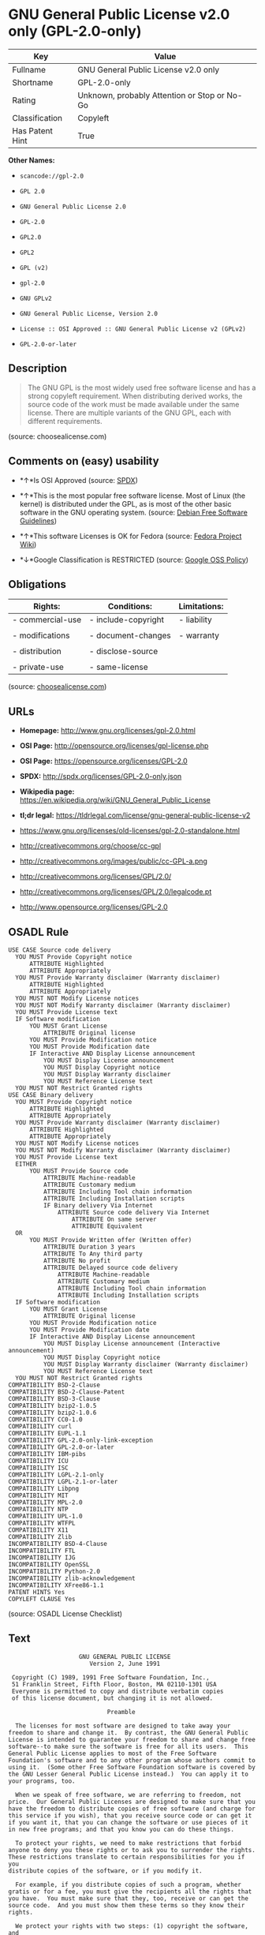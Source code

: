 * GNU General Public License v2.0 only (GPL-2.0-only)

| Key               | Value                                          |
|-------------------+------------------------------------------------|
| Fullname          | GNU General Public License v2.0 only           |
| Shortname         | GPL-2.0-only                                   |
| Rating            | Unknown, probably Attention or Stop or No-Go   |
| Classification    | Copyleft                                       |
| Has Patent Hint   | True                                           |

*Other Names:*

- =scancode://gpl-2.0=

- =GPL 2.0=

- =GNU General Public License 2.0=

- =GPL-2.0=

- =GPL2.0=

- =GPL2=

- =GPL (v2)=

- =gpl-2.0=

- =GNU GPLv2=

- =GNU General Public License, Version 2.0=

- =License :: OSI Approved :: GNU General Public License v2 (GPLv2)=

- =GPL-2.0-or-later=

** Description

#+BEGIN_QUOTE
  The GNU GPL is the most widely used free software license and has a
  strong copyleft requirement. When distributing derived works, the
  source code of the work must be made available under the same license.
  There are multiple variants of the GNU GPL, each with different
  requirements.
#+END_QUOTE

(source: choosealicense.com)

** Comments on (easy) usability

- *↑*Is OSI Approved (source:
  [[https://spdx.org/licenses/GPL-2.0-only.html][SPDX]])

- *↑*This is the most popular free software license. Most of Linux (the
  kernel) is distributed under the GPL, as is most of the other basic
  software in the GNU operating system. (source:
  [[https://wiki.debian.org/DFSGLicenses][Debian Free Software
  Guidelines]])

- *↑*This software Licenses is OK for Fedora (source:
  [[https://fedoraproject.org/wiki/Licensing:Main?rd=Licensing][Fedora
  Project Wiki]])

- *↓*Google Classification is RESTRICTED (source:
  [[https://opensource.google.com/docs/thirdparty/licenses/][Google OSS
  Policy]])

** Obligations

| Rights:            | Conditions:           | Limitations:   |
|--------------------+-----------------------+----------------|
| - commercial-use   | - include-copyright   | - liability    |
|                    |                       |                |
| - modifications    | - document-changes    | - warranty     |
|                    |                       |                |
| - distribution     | - disclose-source     |                |
|                    |                       |                |
| - private-use      | - same-license        |                |
                                                             

(source:
[[https://github.com/github/choosealicense.com/blob/gh-pages/_licenses/gpl-2.0.txt][choosealicense.com]])

** URLs

- *Homepage:* http://www.gnu.org/licenses/gpl-2.0.html

- *OSI Page:* http://opensource.org/licenses/gpl-license.php

- *OSI Page:* https://opensource.org/licenses/GPL-2.0

- *SPDX:* http://spdx.org/licenses/GPL-2.0-only.json

- *Wikipedia page:*
  https://en.wikipedia.org/wiki/GNU_General_Public_License

- *tl;dr legal:*
  https://tldrlegal.com/license/gnu-general-public-license-v2

- https://www.gnu.org/licenses/old-licenses/gpl-2.0-standalone.html

- http://creativecommons.org/choose/cc-gpl

- http://creativecommons.org/images/public/cc-GPL-a.png

- http://creativecommons.org/licenses/GPL/2.0/

- http://creativecommons.org/licenses/GPL/2.0/legalcode.pt

- http://www.opensource.org/licenses/GPL-2.0

** OSADL Rule

#+BEGIN_EXAMPLE
  USE CASE Source code delivery
  	YOU MUST Provide Copyright notice
  		ATTRIBUTE Highlighted
  		ATTRIBUTE Appropriately
  	YOU MUST Provide Warranty disclaimer (Warranty disclaimer)
  		ATTRIBUTE Highlighted
  		ATTRIBUTE Appropriately
  	YOU MUST NOT Modify License notices
  	YOU MUST NOT Modify Warranty disclaimer (Warranty disclaimer)
  	YOU MUST Provide License text
  	IF Software modification
  		YOU MUST Grant License
  			ATTRIBUTE Original license
  		YOU MUST Provide Modification notice
  		YOU MUST Provide Modification date
  		IF Interactive AND Display License announcement
  			YOU MUST Display License announcement
  			YOU MUST Display Copyright notice
  			YOU MUST Display Warranty disclaimer
  			YOU MUST Reference License text
  	YOU MUST NOT Restrict Granted rights
  USE CASE Binary delivery
  	YOU MUST Provide Copyright notice
  		ATTRIBUTE Highlighted
  		ATTRIBUTE Appropriately
  	YOU MUST Provide Warranty disclaimer (Warranty disclaimer)
  		ATTRIBUTE Highlighted
  		ATTRIBUTE Appropriately
  	YOU MUST NOT Modify License notices
  	YOU MUST NOT Modify Warranty disclaimer (Warranty disclaimer)
  	YOU MUST Provide License text
  	EITHER
  		YOU MUST Provide Source code
  			ATTRIBUTE Machine-readable
  			ATTRIBUTE Customary medium
  			ATTRIBUTE Including Tool chain information
  			ATTRIBUTE Including Installation scripts
  			IF Binary delivery Via Internet
  				ATTRIBUTE Source code delivery Via Internet
  					ATTRIBUTE On same server
  					ATTRIBUTE Equivalent
  	OR
  		YOU MUST Provide Written offer (Written offer)
  			ATTRIBUTE Duration 3 years
  			ATTRIBUTE To Any third party
  			ATTRIBUTE No profit
  			ATTRIBUTE Delayed source code delivery
  				ATTRIBUTE Machine-readable
  				ATTRIBUTE Customary medium
  				ATTRIBUTE Including Tool chain information
  				ATTRIBUTE Including Installation scripts
  	IF Software modification
  		YOU MUST Grant License
  			ATTRIBUTE Original license
  		YOU MUST Provide Modification notice
  		YOU MUST Provide Modification date
  		IF Interactive AND Display License announcement
  			YOU MUST Display License announcement (Interactive announcement)
  			YOU MUST Display Copyright notice
  			YOU MUST Display Warranty disclaimer (Warranty disclaimer)
  			YOU MUST Reference License text
  	YOU MUST NOT Restrict Granted rights
  COMPATIBILITY BSD-2-Clause
  COMPATIBILITY BSD-2-Clause-Patent
  COMPATIBILITY BSD-3-Clause
  COMPATIBILITY bzip2-1.0.5
  COMPATIBILITY bzip2-1.0.6
  COMPATIBILITY CC0-1.0
  COMPATIBILITY curl
  COMPATIBILITY EUPL-1.1
  COMPATIBILITY GPL-2.0-only-link-exception
  COMPATIBILITY GPL-2.0-or-later
  COMPATIBILITY IBM-pibs
  COMPATIBILITY ICU
  COMPATIBILITY ISC
  COMPATIBILITY LGPL-2.1-only
  COMPATIBILITY LGPL-2.1-or-later
  COMPATIBILITY Libpng
  COMPATIBILITY MIT
  COMPATIBILITY MPL-2.0
  COMPATIBILITY NTP
  COMPATIBILITY UPL-1.0
  COMPATIBILITY WTFPL
  COMPATIBILITY X11
  COMPATIBILITY Zlib
  INCOMPATIBILITY BSD-4-Clause
  INCOMPATIBILITY FTL
  INCOMPATIBILITY IJG
  INCOMPATIBILITY OpenSSL
  INCOMPATIBILITY Python-2.0
  INCOMPATIBILITY zlib-acknowledgement
  INCOMPATIBILITY XFree86-1.1
  PATENT HINTS Yes
  COPYLEFT CLAUSE Yes
#+END_EXAMPLE

(source: OSADL License Checklist)

** Text

#+BEGIN_EXAMPLE
                      GNU GENERAL PUBLIC LICENSE
                         Version 2, June 1991

   Copyright (C) 1989, 1991 Free Software Foundation, Inc.,
   51 Franklin Street, Fifth Floor, Boston, MA 02110-1301 USA
   Everyone is permitted to copy and distribute verbatim copies
   of this license document, but changing it is not allowed.

                              Preamble

    The licenses for most software are designed to take away your
  freedom to share and change it.  By contrast, the GNU General Public
  License is intended to guarantee your freedom to share and change free
  software--to make sure the software is free for all its users.  This
  General Public License applies to most of the Free Software
  Foundation's software and to any other program whose authors commit to
  using it.  (Some other Free Software Foundation software is covered by
  the GNU Lesser General Public License instead.)  You can apply it to
  your programs, too.

    When we speak of free software, we are referring to freedom, not
  price.  Our General Public Licenses are designed to make sure that you
  have the freedom to distribute copies of free software (and charge for
  this service if you wish), that you receive source code or can get it
  if you want it, that you can change the software or use pieces of it
  in new free programs; and that you know you can do these things.

    To protect your rights, we need to make restrictions that forbid
  anyone to deny you these rights or to ask you to surrender the rights.
  These restrictions translate to certain responsibilities for you if you
  distribute copies of the software, or if you modify it.

    For example, if you distribute copies of such a program, whether
  gratis or for a fee, you must give the recipients all the rights that
  you have.  You must make sure that they, too, receive or can get the
  source code.  And you must show them these terms so they know their
  rights.

    We protect your rights with two steps: (1) copyright the software, and
  (2) offer you this license which gives you legal permission to copy,
  distribute and/or modify the software.

    Also, for each author's protection and ours, we want to make certain
  that everyone understands that there is no warranty for this free
  software.  If the software is modified by someone else and passed on, we
  want its recipients to know that what they have is not the original, so
  that any problems introduced by others will not reflect on the original
  authors' reputations.

    Finally, any free program is threatened constantly by software
  patents.  We wish to avoid the danger that redistributors of a free
  program will individually obtain patent licenses, in effect making the
  program proprietary.  To prevent this, we have made it clear that any
  patent must be licensed for everyone's free use or not licensed at all.

    The precise terms and conditions for copying, distribution and
  modification follow.

                      GNU GENERAL PUBLIC LICENSE
     TERMS AND CONDITIONS FOR COPYING, DISTRIBUTION AND MODIFICATION

    0. This License applies to any program or other work which contains
  a notice placed by the copyright holder saying it may be distributed
  under the terms of this General Public License.  The "Program", below,
  refers to any such program or work, and a "work based on the Program"
  means either the Program or any derivative work under copyright law:
  that is to say, a work containing the Program or a portion of it,
  either verbatim or with modifications and/or translated into another
  language.  (Hereinafter, translation is included without limitation in
  the term "modification".)  Each licensee is addressed as "you".

  Activities other than copying, distribution and modification are not
  covered by this License; they are outside its scope.  The act of
  running the Program is not restricted, and the output from the Program
  is covered only if its contents constitute a work based on the
  Program (independent of having been made by running the Program).
  Whether that is true depends on what the Program does.

    1. You may copy and distribute verbatim copies of the Program's
  source code as you receive it, in any medium, provided that you
  conspicuously and appropriately publish on each copy an appropriate
  copyright notice and disclaimer of warranty; keep intact all the
  notices that refer to this License and to the absence of any warranty;
  and give any other recipients of the Program a copy of this License
  along with the Program.

  You may charge a fee for the physical act of transferring a copy, and
  you may at your option offer warranty protection in exchange for a fee.

    2. You may modify your copy or copies of the Program or any portion
  of it, thus forming a work based on the Program, and copy and
  distribute such modifications or work under the terms of Section 1
  above, provided that you also meet all of these conditions:

      a) You must cause the modified files to carry prominent notices
      stating that you changed the files and the date of any change.

      b) You must cause any work that you distribute or publish, that in
      whole or in part contains or is derived from the Program or any
      part thereof, to be licensed as a whole at no charge to all third
      parties under the terms of this License.

      c) If the modified program normally reads commands interactively
      when run, you must cause it, when started running for such
      interactive use in the most ordinary way, to print or display an
      announcement including an appropriate copyright notice and a
      notice that there is no warranty (or else, saying that you provide
      a warranty) and that users may redistribute the program under
      these conditions, and telling the user how to view a copy of this
      License.  (Exception: if the Program itself is interactive but
      does not normally print such an announcement, your work based on
      the Program is not required to print an announcement.)

  These requirements apply to the modified work as a whole.  If
  identifiable sections of that work are not derived from the Program,
  and can be reasonably considered independent and separate works in
  themselves, then this License, and its terms, do not apply to those
  sections when you distribute them as separate works.  But when you
  distribute the same sections as part of a whole which is a work based
  on the Program, the distribution of the whole must be on the terms of
  this License, whose permissions for other licensees extend to the
  entire whole, and thus to each and every part regardless of who wrote it.

  Thus, it is not the intent of this section to claim rights or contest
  your rights to work written entirely by you; rather, the intent is to
  exercise the right to control the distribution of derivative or
  collective works based on the Program.

  In addition, mere aggregation of another work not based on the Program
  with the Program (or with a work based on the Program) on a volume of
  a storage or distribution medium does not bring the other work under
  the scope of this License.

    3. You may copy and distribute the Program (or a work based on it,
  under Section 2) in object code or executable form under the terms of
  Sections 1 and 2 above provided that you also do one of the following:

      a) Accompany it with the complete corresponding machine-readable
      source code, which must be distributed under the terms of Sections
      1 and 2 above on a medium customarily used for software interchange; or,

      b) Accompany it with a written offer, valid for at least three
      years, to give any third party, for a charge no more than your
      cost of physically performing source distribution, a complete
      machine-readable copy of the corresponding source code, to be
      distributed under the terms of Sections 1 and 2 above on a medium
      customarily used for software interchange; or,

      c) Accompany it with the information you received as to the offer
      to distribute corresponding source code.  (This alternative is
      allowed only for noncommercial distribution and only if you
      received the program in object code or executable form with such
      an offer, in accord with Subsection b above.)

  The source code for a work means the preferred form of the work for
  making modifications to it.  For an executable work, complete source
  code means all the source code for all modules it contains, plus any
  associated interface definition files, plus the scripts used to
  control compilation and installation of the executable.  However, as a
  special exception, the source code distributed need not include
  anything that is normally distributed (in either source or binary
  form) with the major components (compiler, kernel, and so on) of the
  operating system on which the executable runs, unless that component
  itself accompanies the executable.

  If distribution of executable or object code is made by offering
  access to copy from a designated place, then offering equivalent
  access to copy the source code from the same place counts as
  distribution of the source code, even though third parties are not
  compelled to copy the source along with the object code.

    4. You may not copy, modify, sublicense, or distribute the Program
  except as expressly provided under this License.  Any attempt
  otherwise to copy, modify, sublicense or distribute the Program is
  void, and will automatically terminate your rights under this License.
  However, parties who have received copies, or rights, from you under
  this License will not have their licenses terminated so long as such
  parties remain in full compliance.

    5. You are not required to accept this License, since you have not
  signed it.  However, nothing else grants you permission to modify or
  distribute the Program or its derivative works.  These actions are
  prohibited by law if you do not accept this License.  Therefore, by
  modifying or distributing the Program (or any work based on the
  Program), you indicate your acceptance of this License to do so, and
  all its terms and conditions for copying, distributing or modifying
  the Program or works based on it.

    6. Each time you redistribute the Program (or any work based on the
  Program), the recipient automatically receives a license from the
  original licensor to copy, distribute or modify the Program subject to
  these terms and conditions.  You may not impose any further
  restrictions on the recipients' exercise of the rights granted herein.
  You are not responsible for enforcing compliance by third parties to
  this License.

    7. If, as a consequence of a court judgment or allegation of patent
  infringement or for any other reason (not limited to patent issues),
  conditions are imposed on you (whether by court order, agreement or
  otherwise) that contradict the conditions of this License, they do not
  excuse you from the conditions of this License.  If you cannot
  distribute so as to satisfy simultaneously your obligations under this
  License and any other pertinent obligations, then as a consequence you
  may not distribute the Program at all.  For example, if a patent
  license would not permit royalty-free redistribution of the Program by
  all those who receive copies directly or indirectly through you, then
  the only way you could satisfy both it and this License would be to
  refrain entirely from distribution of the Program.

  If any portion of this section is held invalid or unenforceable under
  any particular circumstance, the balance of the section is intended to
  apply and the section as a whole is intended to apply in other
  circumstances.

  It is not the purpose of this section to induce you to infringe any
  patents or other property right claims or to contest validity of any
  such claims; this section has the sole purpose of protecting the
  integrity of the free software distribution system, which is
  implemented by public license practices.  Many people have made
  generous contributions to the wide range of software distributed
  through that system in reliance on consistent application of that
  system; it is up to the author/donor to decide if he or she is willing
  to distribute software through any other system and a licensee cannot
  impose that choice.

  This section is intended to make thoroughly clear what is believed to
  be a consequence of the rest of this License.

    8. If the distribution and/or use of the Program is restricted in
  certain countries either by patents or by copyrighted interfaces, the
  original copyright holder who places the Program under this License
  may add an explicit geographical distribution limitation excluding
  those countries, so that distribution is permitted only in or among
  countries not thus excluded.  In such case, this License incorporates
  the limitation as if written in the body of this License.

    9. The Free Software Foundation may publish revised and/or new versions
  of the General Public License from time to time.  Such new versions will
  be similar in spirit to the present version, but may differ in detail to
  address new problems or concerns.

  Each version is given a distinguishing version number.  If the Program
  specifies a version number of this License which applies to it and "any
  later version", you have the option of following the terms and conditions
  either of that version or of any later version published by the Free
  Software Foundation.  If the Program does not specify a version number of
  this License, you may choose any version ever published by the Free Software
  Foundation.

    10. If you wish to incorporate parts of the Program into other free
  programs whose distribution conditions are different, write to the author
  to ask for permission.  For software which is copyrighted by the Free
  Software Foundation, write to the Free Software Foundation; we sometimes
  make exceptions for this.  Our decision will be guided by the two goals
  of preserving the free status of all derivatives of our free software and
  of promoting the sharing and reuse of software generally.

                              NO WARRANTY

    11. BECAUSE THE PROGRAM IS LICENSED FREE OF CHARGE, THERE IS NO WARRANTY
  FOR THE PROGRAM, TO THE EXTENT PERMITTED BY APPLICABLE LAW.  EXCEPT WHEN
  OTHERWISE STATED IN WRITING THE COPYRIGHT HOLDERS AND/OR OTHER PARTIES
  PROVIDE THE PROGRAM "AS IS" WITHOUT WARRANTY OF ANY KIND, EITHER EXPRESSED
  OR IMPLIED, INCLUDING, BUT NOT LIMITED TO, THE IMPLIED WARRANTIES OF
  MERCHANTABILITY AND FITNESS FOR A PARTICULAR PURPOSE.  THE ENTIRE RISK AS
  TO THE QUALITY AND PERFORMANCE OF THE PROGRAM IS WITH YOU.  SHOULD THE
  PROGRAM PROVE DEFECTIVE, YOU ASSUME THE COST OF ALL NECESSARY SERVICING,
  REPAIR OR CORRECTION.

    12. IN NO EVENT UNLESS REQUIRED BY APPLICABLE LAW OR AGREED TO IN WRITING
  WILL ANY COPYRIGHT HOLDER, OR ANY OTHER PARTY WHO MAY MODIFY AND/OR
  REDISTRIBUTE THE PROGRAM AS PERMITTED ABOVE, BE LIABLE TO YOU FOR DAMAGES,
  INCLUDING ANY GENERAL, SPECIAL, INCIDENTAL OR CONSEQUENTIAL DAMAGES ARISING
  OUT OF THE USE OR INABILITY TO USE THE PROGRAM (INCLUDING BUT NOT LIMITED
  TO LOSS OF DATA OR DATA BEING RENDERED INACCURATE OR LOSSES SUSTAINED BY
  YOU OR THIRD PARTIES OR A FAILURE OF THE PROGRAM TO OPERATE WITH ANY OTHER
  PROGRAMS), EVEN IF SUCH HOLDER OR OTHER PARTY HAS BEEN ADVISED OF THE
  POSSIBILITY OF SUCH DAMAGES.

                       END OF TERMS AND CONDITIONS

              How to Apply These Terms to Your New Programs

    If you develop a new program, and you want it to be of the greatest
  possible use to the public, the best way to achieve this is to make it
  free software which everyone can redistribute and change under these terms.

    To do so, attach the following notices to the program.  It is safest
  to attach them to the start of each source file to most effectively
  convey the exclusion of warranty; and each file should have at least
  the "copyright" line and a pointer to where the full notice is found.

      <one line to give the program's name and a brief idea of what it does.>
      Copyright (C) <year>  <name of author>

      This program is free software; you can redistribute it and/or modify
      it under the terms of the GNU General Public License as published by
      the Free Software Foundation; either version 2 of the License, or
      (at your option) any later version.

      This program is distributed in the hope that it will be useful,
      but WITHOUT ANY WARRANTY; without even the implied warranty of
      MERCHANTABILITY or FITNESS FOR A PARTICULAR PURPOSE.  See the
      GNU General Public License for more details.

      You should have received a copy of the GNU General Public License along
      with this program; if not, write to the Free Software Foundation, Inc.,
      51 Franklin Street, Fifth Floor, Boston, MA 02110-1301 USA.

  Also add information on how to contact you by electronic and paper mail.

  If the program is interactive, make it output a short notice like this
  when it starts in an interactive mode:

      Gnomovision version 69, Copyright (C) year name of author
      Gnomovision comes with ABSOLUTELY NO WARRANTY; for details type `show w'.
      This is free software, and you are welcome to redistribute it
      under certain conditions; type `show c' for details.

  The hypothetical commands `show w' and `show c' should show the appropriate
  parts of the General Public License.  Of course, the commands you use may
  be called something other than `show w' and `show c'; they could even be
  mouse-clicks or menu items--whatever suits your program.

  You should also get your employer (if you work as a programmer) or your
  school, if any, to sign a "copyright disclaimer" for the program, if
  necessary.  Here is a sample; alter the names:

    Yoyodyne, Inc., hereby disclaims all copyright interest in the program
    `Gnomovision' (which makes passes at compilers) written by James Hacker.

    <signature of Ty Coon>, 1 April 1989
    Ty Coon, President of Vice

  This General Public License does not permit incorporating your program into
  proprietary programs.  If your program is a subroutine library, you may
  consider it more useful to permit linking proprietary applications with the
  library.  If this is what you want to do, use the GNU Lesser General
  Public License instead of this License.
#+END_EXAMPLE

--------------

** Raw Data

#+BEGIN_EXAMPLE
  {
      "__impliedNames": [
          "GPL-2.0-only",
          "GNU General Public License v2.0 only",
          "scancode://gpl-2.0",
          "GPL 2.0",
          "GNU General Public License 2.0",
          "GPL-2.0",
          "GPL2.0",
          "GPL2",
          "GPL (v2)",
          "gpl-2.0",
          "GNU GPLv2",
          "GNU General Public License, Version 2.0",
          "License :: OSI Approved :: GNU General Public License v2 (GPLv2)",
          "GPL-2.0-or-later"
      ],
      "__impliedId": "GPL-2.0-only",
      "__isFsfFree": true,
      "__impliedAmbiguousNames": [
          "The GNU General Public License (GPL)"
      ],
      "__impliedCompatibilities": [
          [
              "Override",
              {
                  "Apache-2.0": {
                      "_isCompatibleToWhenDistributedUnderSelf": false,
                      "_isCompatibleToWhenDistributedUnderOther": false
                  },
                  "GPL-3.0-only": {
                      "_isCompatibleToWhenDistributedUnderSelf": false,
                      "_isCompatibleToWhenDistributedUnderOther": false
                  },
                  "GPL-2.0-or-later": {
                      "_isCompatibleToWhenDistributedUnderSelf": true,
                      "_isCompatibleToWhenDistributedUnderOther": false
                  }
              }
          ]
      ],
      "__hasPatentHint": true,
      "facts": {
          "Open Knowledge International": {
              "is_generic": null,
              "status": "active",
              "domain_software": true,
              "url": "https://opensource.org/licenses/GPL-2.0",
              "maintainer": "Free Software Foundation",
              "od_conformance": "not reviewed",
              "_sourceURL": "https://github.com/okfn/licenses/blob/master/licenses.csv",
              "domain_data": false,
              "osd_conformance": "approved",
              "id": "GPL-2.0",
              "title": "GNU General Public License 2.0",
              "_implications": {
                  "__impliedNames": [
                      "GPL-2.0",
                      "GNU General Public License 2.0"
                  ],
                  "__impliedId": "GPL-2.0",
                  "__impliedURLs": [
                      [
                          null,
                          "https://opensource.org/licenses/GPL-2.0"
                      ]
                  ]
              },
              "domain_content": false
          },
          "LicenseName": {
              "implications": {
                  "__impliedNames": [
                      "GPL-2.0-only",
                      "GPL-2.0-only",
                      "GNU General Public License v2.0 only",
                      "scancode://gpl-2.0",
                      "GPL 2.0",
                      "GNU General Public License 2.0",
                      "GPL-2.0",
                      "GPL2.0",
                      "GPL2",
                      "GPL (v2)"
                  ],
                  "__impliedId": "GPL-2.0-only"
              },
              "shortname": "GPL-2.0-only",
              "otherNames": [
                  "GPL-2.0-only",
                  "GNU General Public License v2.0 only",
                  "scancode://gpl-2.0",
                  "GPL 2.0",
                  "GNU General Public License 2.0",
                  "GPL-2.0",
                  "GPL2.0",
                  "GPL2",
                  "GPL (v2)"
              ]
          },
          "SPDX": {
              "isSPDXLicenseDeprecated": false,
              "spdxFullName": "GNU General Public License v2.0 only",
              "spdxDetailsURL": "http://spdx.org/licenses/GPL-2.0-only.json",
              "_sourceURL": "https://spdx.org/licenses/GPL-2.0-only.html",
              "spdxLicIsOSIApproved": true,
              "spdxSeeAlso": [
                  "https://www.gnu.org/licenses/old-licenses/gpl-2.0-standalone.html",
                  "https://opensource.org/licenses/GPL-2.0"
              ],
              "_implications": {
                  "__impliedNames": [
                      "GPL-2.0-only",
                      "GNU General Public License v2.0 only"
                  ],
                  "__impliedId": "GPL-2.0-only",
                  "__impliedJudgement": [
                      [
                          "SPDX",
                          {
                              "tag": "PositiveJudgement",
                              "contents": "Is OSI Approved"
                          }
                      ]
                  ],
                  "__isOsiApproved": true,
                  "__impliedURLs": [
                      [
                          "SPDX",
                          "http://spdx.org/licenses/GPL-2.0-only.json"
                      ],
                      [
                          null,
                          "https://www.gnu.org/licenses/old-licenses/gpl-2.0-standalone.html"
                      ],
                      [
                          null,
                          "https://opensource.org/licenses/GPL-2.0"
                      ]
                  ]
              },
              "spdxLicenseId": "GPL-2.0-only"
          },
          "OSADL License Checklist": {
              "_sourceURL": "https://www.osadl.org/fileadmin/checklists/unreflicenses/GPL-2.0-only.txt",
              "spdxId": "GPL-2.0-only",
              "osadlRule": "USE CASE Source code delivery\n\tYOU MUST Provide Copyright notice\n\t\tATTRIBUTE Highlighted\n\t\tATTRIBUTE Appropriately\n\tYOU MUST Provide Warranty disclaimer (Warranty disclaimer)\n\t\tATTRIBUTE Highlighted\n\t\tATTRIBUTE Appropriately\n\tYOU MUST NOT Modify License notices\n\tYOU MUST NOT Modify Warranty disclaimer (Warranty disclaimer)\n\tYOU MUST Provide License text\n\tIF Software modification\n\t\tYOU MUST Grant License\n\t\t\tATTRIBUTE Original license\n\t\tYOU MUST Provide Modification notice\n\t\tYOU MUST Provide Modification date\n\t\tIF Interactive AND Display License announcement\n\t\t\tYOU MUST Display License announcement\n\t\t\tYOU MUST Display Copyright notice\n\t\t\tYOU MUST Display Warranty disclaimer\n\t\t\tYOU MUST Reference License text\n\tYOU MUST NOT Restrict Granted rights\nUSE CASE Binary delivery\n\tYOU MUST Provide Copyright notice\n\t\tATTRIBUTE Highlighted\n\t\tATTRIBUTE Appropriately\n\tYOU MUST Provide Warranty disclaimer (Warranty disclaimer)\n\t\tATTRIBUTE Highlighted\n\t\tATTRIBUTE Appropriately\n\tYOU MUST NOT Modify License notices\n\tYOU MUST NOT Modify Warranty disclaimer (Warranty disclaimer)\n\tYOU MUST Provide License text\n\tEITHER\n\t\tYOU MUST Provide Source code\n\t\t\tATTRIBUTE Machine-readable\n\t\t\tATTRIBUTE Customary medium\n\t\t\tATTRIBUTE Including Tool chain information\n\t\t\tATTRIBUTE Including Installation scripts\n\t\t\tIF Binary delivery Via Internet\n\t\t\t\tATTRIBUTE Source code delivery Via Internet\n\t\t\t\t\tATTRIBUTE On same server\n\t\t\t\t\tATTRIBUTE Equivalent\n\tOR\r\n\t\tYOU MUST Provide Written offer (Written offer)\n\t\t\tATTRIBUTE Duration 3 years\n\t\t\tATTRIBUTE To Any third party\n\t\t\tATTRIBUTE No profit\n\t\t\tATTRIBUTE Delayed source code delivery\n\t\t\t\tATTRIBUTE Machine-readable\n\t\t\t\tATTRIBUTE Customary medium\n\t\t\t\tATTRIBUTE Including Tool chain information\n\t\t\t\tATTRIBUTE Including Installation scripts\n\tIF Software modification\n\t\tYOU MUST Grant License\n\t\t\tATTRIBUTE Original license\n\t\tYOU MUST Provide Modification notice\n\t\tYOU MUST Provide Modification date\n\t\tIF Interactive AND Display License announcement\n\t\t\tYOU MUST Display License announcement (Interactive announcement)\n\t\t\tYOU MUST Display Copyright notice\n\t\t\tYOU MUST Display Warranty disclaimer (Warranty disclaimer)\n\t\t\tYOU MUST Reference License text\n\tYOU MUST NOT Restrict Granted rights\nCOMPATIBILITY BSD-2-Clause\r\nCOMPATIBILITY BSD-2-Clause-Patent\r\nCOMPATIBILITY BSD-3-Clause\r\nCOMPATIBILITY bzip2-1.0.5\r\nCOMPATIBILITY bzip2-1.0.6\r\nCOMPATIBILITY CC0-1.0\r\nCOMPATIBILITY curl\r\nCOMPATIBILITY EUPL-1.1\nCOMPATIBILITY GPL-2.0-only-link-exception\r\nCOMPATIBILITY GPL-2.0-or-later\nCOMPATIBILITY IBM-pibs\r\nCOMPATIBILITY ICU\r\nCOMPATIBILITY ISC\r\nCOMPATIBILITY LGPL-2.1-only\nCOMPATIBILITY LGPL-2.1-or-later\nCOMPATIBILITY Libpng\r\nCOMPATIBILITY MIT\r\nCOMPATIBILITY MPL-2.0\nCOMPATIBILITY NTP\r\nCOMPATIBILITY UPL-1.0\r\nCOMPATIBILITY WTFPL\r\nCOMPATIBILITY X11\r\nCOMPATIBILITY Zlib\r\nINCOMPATIBILITY BSD-4-Clause\nINCOMPATIBILITY FTL\nINCOMPATIBILITY IJG\nINCOMPATIBILITY OpenSSL\nINCOMPATIBILITY Python-2.0\nINCOMPATIBILITY zlib-acknowledgement\nINCOMPATIBILITY XFree86-1.1\nPATENT HINTS Yes\nCOPYLEFT CLAUSE Yes\n",
              "_implications": {
                  "__impliedNames": [
                      "GPL-2.0-only"
                  ],
                  "__hasPatentHint": true,
                  "__impliedCopyleft": [
                      [
                          "OSADL License Checklist",
                          "Copyleft"
                      ]
                  ],
                  "__calculatedCopyleft": "Copyleft"
              }
          },
          "Fedora Project Wiki": {
              "GPLv2 Compat?": "See Matrix",
              "rating": "Good",
              "Upstream URL": "http://www.gnu.org/licenses/old-licenses/gpl-2.0.html",
              "GPLv3 Compat?": "See Matrix",
              "Short Name": "GPLv2",
              "licenseType": "license",
              "_sourceURL": "https://fedoraproject.org/wiki/Licensing:Main?rd=Licensing",
              "Full Name": "GNU General Public License v2.0 only",
              "FSF Free?": "Yes",
              "_implications": {
                  "__impliedNames": [
                      "GNU General Public License v2.0 only"
                  ],
                  "__isFsfFree": true,
                  "__impliedJudgement": [
                      [
                          "Fedora Project Wiki",
                          {
                              "tag": "PositiveJudgement",
                              "contents": "This software Licenses is OK for Fedora"
                          }
                      ]
                  ]
              }
          },
          "Scancode": {
              "otherUrls": [
                  "http://creativecommons.org/choose/cc-gpl",
                  "http://creativecommons.org/images/public/cc-GPL-a.png",
                  "http://creativecommons.org/licenses/GPL/2.0/",
                  "http://creativecommons.org/licenses/GPL/2.0/legalcode.pt",
                  "http://www.gnu.org/licenses/old-licenses/gpl-2.0-standalone.html",
                  "http://www.opensource.org/licenses/GPL-2.0",
                  "https://opensource.org/licenses/GPL-2.0",
                  "https://www.gnu.org/licenses/old-licenses/gpl-2.0-standalone.html"
              ],
              "homepageUrl": "http://www.gnu.org/licenses/gpl-2.0.html",
              "shortName": "GPL 2.0",
              "textUrls": null,
              "text": "                    GNU GENERAL PUBLIC LICENSE\n                       Version 2, June 1991\n\n Copyright (C) 1989, 1991 Free Software Foundation, Inc.,\n 51 Franklin Street, Fifth Floor, Boston, MA 02110-1301 USA\n Everyone is permitted to copy and distribute verbatim copies\n of this license document, but changing it is not allowed.\n\n                            Preamble\n\n  The licenses for most software are designed to take away your\nfreedom to share and change it.  By contrast, the GNU General Public\nLicense is intended to guarantee your freedom to share and change free\nsoftware--to make sure the software is free for all its users.  This\nGeneral Public License applies to most of the Free Software\nFoundation's software and to any other program whose authors commit to\nusing it.  (Some other Free Software Foundation software is covered by\nthe GNU Lesser General Public License instead.)  You can apply it to\nyour programs, too.\n\n  When we speak of free software, we are referring to freedom, not\nprice.  Our General Public Licenses are designed to make sure that you\nhave the freedom to distribute copies of free software (and charge for\nthis service if you wish), that you receive source code or can get it\nif you want it, that you can change the software or use pieces of it\nin new free programs; and that you know you can do these things.\n\n  To protect your rights, we need to make restrictions that forbid\nanyone to deny you these rights or to ask you to surrender the rights.\nThese restrictions translate to certain responsibilities for you if you\ndistribute copies of the software, or if you modify it.\n\n  For example, if you distribute copies of such a program, whether\ngratis or for a fee, you must give the recipients all the rights that\nyou have.  You must make sure that they, too, receive or can get the\nsource code.  And you must show them these terms so they know their\nrights.\n\n  We protect your rights with two steps: (1) copyright the software, and\n(2) offer you this license which gives you legal permission to copy,\ndistribute and/or modify the software.\n\n  Also, for each author's protection and ours, we want to make certain\nthat everyone understands that there is no warranty for this free\nsoftware.  If the software is modified by someone else and passed on, we\nwant its recipients to know that what they have is not the original, so\nthat any problems introduced by others will not reflect on the original\nauthors' reputations.\n\n  Finally, any free program is threatened constantly by software\npatents.  We wish to avoid the danger that redistributors of a free\nprogram will individually obtain patent licenses, in effect making the\nprogram proprietary.  To prevent this, we have made it clear that any\npatent must be licensed for everyone's free use or not licensed at all.\n\n  The precise terms and conditions for copying, distribution and\nmodification follow.\n\n                    GNU GENERAL PUBLIC LICENSE\n   TERMS AND CONDITIONS FOR COPYING, DISTRIBUTION AND MODIFICATION\n\n  0. This License applies to any program or other work which contains\na notice placed by the copyright holder saying it may be distributed\nunder the terms of this General Public License.  The \"Program\", below,\nrefers to any such program or work, and a \"work based on the Program\"\nmeans either the Program or any derivative work under copyright law:\nthat is to say, a work containing the Program or a portion of it,\neither verbatim or with modifications and/or translated into another\nlanguage.  (Hereinafter, translation is included without limitation in\nthe term \"modification\".)  Each licensee is addressed as \"you\".\n\nActivities other than copying, distribution and modification are not\ncovered by this License; they are outside its scope.  The act of\nrunning the Program is not restricted, and the output from the Program\nis covered only if its contents constitute a work based on the\nProgram (independent of having been made by running the Program).\nWhether that is true depends on what the Program does.\n\n  1. You may copy and distribute verbatim copies of the Program's\nsource code as you receive it, in any medium, provided that you\nconspicuously and appropriately publish on each copy an appropriate\ncopyright notice and disclaimer of warranty; keep intact all the\nnotices that refer to this License and to the absence of any warranty;\nand give any other recipients of the Program a copy of this License\nalong with the Program.\n\nYou may charge a fee for the physical act of transferring a copy, and\nyou may at your option offer warranty protection in exchange for a fee.\n\n  2. You may modify your copy or copies of the Program or any portion\nof it, thus forming a work based on the Program, and copy and\ndistribute such modifications or work under the terms of Section 1\nabove, provided that you also meet all of these conditions:\n\n    a) You must cause the modified files to carry prominent notices\n    stating that you changed the files and the date of any change.\n\n    b) You must cause any work that you distribute or publish, that in\n    whole or in part contains or is derived from the Program or any\n    part thereof, to be licensed as a whole at no charge to all third\n    parties under the terms of this License.\n\n    c) If the modified program normally reads commands interactively\n    when run, you must cause it, when started running for such\n    interactive use in the most ordinary way, to print or display an\n    announcement including an appropriate copyright notice and a\n    notice that there is no warranty (or else, saying that you provide\n    a warranty) and that users may redistribute the program under\n    these conditions, and telling the user how to view a copy of this\n    License.  (Exception: if the Program itself is interactive but\n    does not normally print such an announcement, your work based on\n    the Program is not required to print an announcement.)\n\nThese requirements apply to the modified work as a whole.  If\nidentifiable sections of that work are not derived from the Program,\nand can be reasonably considered independent and separate works in\nthemselves, then this License, and its terms, do not apply to those\nsections when you distribute them as separate works.  But when you\ndistribute the same sections as part of a whole which is a work based\non the Program, the distribution of the whole must be on the terms of\nthis License, whose permissions for other licensees extend to the\nentire whole, and thus to each and every part regardless of who wrote it.\n\nThus, it is not the intent of this section to claim rights or contest\nyour rights to work written entirely by you; rather, the intent is to\nexercise the right to control the distribution of derivative or\ncollective works based on the Program.\n\nIn addition, mere aggregation of another work not based on the Program\nwith the Program (or with a work based on the Program) on a volume of\na storage or distribution medium does not bring the other work under\nthe scope of this License.\n\n  3. You may copy and distribute the Program (or a work based on it,\nunder Section 2) in object code or executable form under the terms of\nSections 1 and 2 above provided that you also do one of the following:\n\n    a) Accompany it with the complete corresponding machine-readable\n    source code, which must be distributed under the terms of Sections\n    1 and 2 above on a medium customarily used for software interchange; or,\n\n    b) Accompany it with a written offer, valid for at least three\n    years, to give any third party, for a charge no more than your\n    cost of physically performing source distribution, a complete\n    machine-readable copy of the corresponding source code, to be\n    distributed under the terms of Sections 1 and 2 above on a medium\n    customarily used for software interchange; or,\n\n    c) Accompany it with the information you received as to the offer\n    to distribute corresponding source code.  (This alternative is\n    allowed only for noncommercial distribution and only if you\n    received the program in object code or executable form with such\n    an offer, in accord with Subsection b above.)\n\nThe source code for a work means the preferred form of the work for\nmaking modifications to it.  For an executable work, complete source\ncode means all the source code for all modules it contains, plus any\nassociated interface definition files, plus the scripts used to\ncontrol compilation and installation of the executable.  However, as a\nspecial exception, the source code distributed need not include\nanything that is normally distributed (in either source or binary\nform) with the major components (compiler, kernel, and so on) of the\noperating system on which the executable runs, unless that component\nitself accompanies the executable.\n\nIf distribution of executable or object code is made by offering\naccess to copy from a designated place, then offering equivalent\naccess to copy the source code from the same place counts as\ndistribution of the source code, even though third parties are not\ncompelled to copy the source along with the object code.\n\n  4. You may not copy, modify, sublicense, or distribute the Program\nexcept as expressly provided under this License.  Any attempt\notherwise to copy, modify, sublicense or distribute the Program is\nvoid, and will automatically terminate your rights under this License.\nHowever, parties who have received copies, or rights, from you under\nthis License will not have their licenses terminated so long as such\nparties remain in full compliance.\n\n  5. You are not required to accept this License, since you have not\nsigned it.  However, nothing else grants you permission to modify or\ndistribute the Program or its derivative works.  These actions are\nprohibited by law if you do not accept this License.  Therefore, by\nmodifying or distributing the Program (or any work based on the\nProgram), you indicate your acceptance of this License to do so, and\nall its terms and conditions for copying, distributing or modifying\nthe Program or works based on it.\n\n  6. Each time you redistribute the Program (or any work based on the\nProgram), the recipient automatically receives a license from the\noriginal licensor to copy, distribute or modify the Program subject to\nthese terms and conditions.  You may not impose any further\nrestrictions on the recipients' exercise of the rights granted herein.\nYou are not responsible for enforcing compliance by third parties to\nthis License.\n\n  7. If, as a consequence of a court judgment or allegation of patent\ninfringement or for any other reason (not limited to patent issues),\nconditions are imposed on you (whether by court order, agreement or\notherwise) that contradict the conditions of this License, they do not\nexcuse you from the conditions of this License.  If you cannot\ndistribute so as to satisfy simultaneously your obligations under this\nLicense and any other pertinent obligations, then as a consequence you\nmay not distribute the Program at all.  For example, if a patent\nlicense would not permit royalty-free redistribution of the Program by\nall those who receive copies directly or indirectly through you, then\nthe only way you could satisfy both it and this License would be to\nrefrain entirely from distribution of the Program.\n\nIf any portion of this section is held invalid or unenforceable under\nany particular circumstance, the balance of the section is intended to\napply and the section as a whole is intended to apply in other\ncircumstances.\n\nIt is not the purpose of this section to induce you to infringe any\npatents or other property right claims or to contest validity of any\nsuch claims; this section has the sole purpose of protecting the\nintegrity of the free software distribution system, which is\nimplemented by public license practices.  Many people have made\ngenerous contributions to the wide range of software distributed\nthrough that system in reliance on consistent application of that\nsystem; it is up to the author/donor to decide if he or she is willing\nto distribute software through any other system and a licensee cannot\nimpose that choice.\n\nThis section is intended to make thoroughly clear what is believed to\nbe a consequence of the rest of this License.\n\n  8. If the distribution and/or use of the Program is restricted in\ncertain countries either by patents or by copyrighted interfaces, the\noriginal copyright holder who places the Program under this License\nmay add an explicit geographical distribution limitation excluding\nthose countries, so that distribution is permitted only in or among\ncountries not thus excluded.  In such case, this License incorporates\nthe limitation as if written in the body of this License.\n\n  9. The Free Software Foundation may publish revised and/or new versions\nof the General Public License from time to time.  Such new versions will\nbe similar in spirit to the present version, but may differ in detail to\naddress new problems or concerns.\n\nEach version is given a distinguishing version number.  If the Program\nspecifies a version number of this License which applies to it and \"any\nlater version\", you have the option of following the terms and conditions\neither of that version or of any later version published by the Free\nSoftware Foundation.  If the Program does not specify a version number of\nthis License, you may choose any version ever published by the Free Software\nFoundation.\n\n  10. If you wish to incorporate parts of the Program into other free\nprograms whose distribution conditions are different, write to the author\nto ask for permission.  For software which is copyrighted by the Free\nSoftware Foundation, write to the Free Software Foundation; we sometimes\nmake exceptions for this.  Our decision will be guided by the two goals\nof preserving the free status of all derivatives of our free software and\nof promoting the sharing and reuse of software generally.\n\n                            NO WARRANTY\n\n  11. BECAUSE THE PROGRAM IS LICENSED FREE OF CHARGE, THERE IS NO WARRANTY\nFOR THE PROGRAM, TO THE EXTENT PERMITTED BY APPLICABLE LAW.  EXCEPT WHEN\nOTHERWISE STATED IN WRITING THE COPYRIGHT HOLDERS AND/OR OTHER PARTIES\nPROVIDE THE PROGRAM \"AS IS\" WITHOUT WARRANTY OF ANY KIND, EITHER EXPRESSED\nOR IMPLIED, INCLUDING, BUT NOT LIMITED TO, THE IMPLIED WARRANTIES OF\nMERCHANTABILITY AND FITNESS FOR A PARTICULAR PURPOSE.  THE ENTIRE RISK AS\nTO THE QUALITY AND PERFORMANCE OF THE PROGRAM IS WITH YOU.  SHOULD THE\nPROGRAM PROVE DEFECTIVE, YOU ASSUME THE COST OF ALL NECESSARY SERVICING,\nREPAIR OR CORRECTION.\n\n  12. IN NO EVENT UNLESS REQUIRED BY APPLICABLE LAW OR AGREED TO IN WRITING\nWILL ANY COPYRIGHT HOLDER, OR ANY OTHER PARTY WHO MAY MODIFY AND/OR\nREDISTRIBUTE THE PROGRAM AS PERMITTED ABOVE, BE LIABLE TO YOU FOR DAMAGES,\nINCLUDING ANY GENERAL, SPECIAL, INCIDENTAL OR CONSEQUENTIAL DAMAGES ARISING\nOUT OF THE USE OR INABILITY TO USE THE PROGRAM (INCLUDING BUT NOT LIMITED\nTO LOSS OF DATA OR DATA BEING RENDERED INACCURATE OR LOSSES SUSTAINED BY\nYOU OR THIRD PARTIES OR A FAILURE OF THE PROGRAM TO OPERATE WITH ANY OTHER\nPROGRAMS), EVEN IF SUCH HOLDER OR OTHER PARTY HAS BEEN ADVISED OF THE\nPOSSIBILITY OF SUCH DAMAGES.\n\n                     END OF TERMS AND CONDITIONS\n\n            How to Apply These Terms to Your New Programs\n\n  If you develop a new program, and you want it to be of the greatest\npossible use to the public, the best way to achieve this is to make it\nfree software which everyone can redistribute and change under these terms.\n\n  To do so, attach the following notices to the program.  It is safest\nto attach them to the start of each source file to most effectively\nconvey the exclusion of warranty; and each file should have at least\nthe \"copyright\" line and a pointer to where the full notice is found.\n\n    <one line to give the program's name and a brief idea of what it does.>\n    Copyright (C) <year>  <name of author>\n\n    This program is free software; you can redistribute it and/or modify\n    it under the terms of the GNU General Public License as published by\n    the Free Software Foundation; either version 2 of the License, or\n    (at your option) any later version.\n\n    This program is distributed in the hope that it will be useful,\n    but WITHOUT ANY WARRANTY; without even the implied warranty of\n    MERCHANTABILITY or FITNESS FOR A PARTICULAR PURPOSE.  See the\n    GNU General Public License for more details.\n\n    You should have received a copy of the GNU General Public License along\n    with this program; if not, write to the Free Software Foundation, Inc.,\n    51 Franklin Street, Fifth Floor, Boston, MA 02110-1301 USA.\n\nAlso add information on how to contact you by electronic and paper mail.\n\nIf the program is interactive, make it output a short notice like this\nwhen it starts in an interactive mode:\n\n    Gnomovision version 69, Copyright (C) year name of author\n    Gnomovision comes with ABSOLUTELY NO WARRANTY; for details type `show w'.\n    This is free software, and you are welcome to redistribute it\n    under certain conditions; type `show c' for details.\n\nThe hypothetical commands `show w' and `show c' should show the appropriate\nparts of the General Public License.  Of course, the commands you use may\nbe called something other than `show w' and `show c'; they could even be\nmouse-clicks or menu items--whatever suits your program.\n\nYou should also get your employer (if you work as a programmer) or your\nschool, if any, to sign a \"copyright disclaimer\" for the program, if\nnecessary.  Here is a sample; alter the names:\n\n  Yoyodyne, Inc., hereby disclaims all copyright interest in the program\n  `Gnomovision' (which makes passes at compilers) written by James Hacker.\n\n  <signature of Ty Coon>, 1 April 1989\n  Ty Coon, President of Vice\n\nThis General Public License does not permit incorporating your program into\nproprietary programs.  If your program is a subroutine library, you may\nconsider it more useful to permit linking proprietary applications with the\nlibrary.  If this is what you want to do, use the GNU Lesser General\nPublic License instead of this License.\n",
              "category": "Copyleft",
              "osiUrl": "http://opensource.org/licenses/gpl-license.php",
              "owner": "Free Software Foundation (FSF)",
              "_sourceURL": "https://github.com/nexB/scancode-toolkit/blob/develop/src/licensedcode/data/licenses/gpl-2.0.yml",
              "key": "gpl-2.0",
              "name": "GNU General Public License 2.0",
              "spdxId": "GPL-2.0-only",
              "_implications": {
                  "__impliedNames": [
                      "scancode://gpl-2.0",
                      "GPL 2.0",
                      "GPL-2.0-only"
                  ],
                  "__impliedId": "GPL-2.0-only",
                  "__impliedCopyleft": [
                      [
                          "Scancode",
                          "Copyleft"
                      ]
                  ],
                  "__calculatedCopyleft": "Copyleft",
                  "__impliedText": "                    GNU GENERAL PUBLIC LICENSE\n                       Version 2, June 1991\n\n Copyright (C) 1989, 1991 Free Software Foundation, Inc.,\n 51 Franklin Street, Fifth Floor, Boston, MA 02110-1301 USA\n Everyone is permitted to copy and distribute verbatim copies\n of this license document, but changing it is not allowed.\n\n                            Preamble\n\n  The licenses for most software are designed to take away your\nfreedom to share and change it.  By contrast, the GNU General Public\nLicense is intended to guarantee your freedom to share and change free\nsoftware--to make sure the software is free for all its users.  This\nGeneral Public License applies to most of the Free Software\nFoundation's software and to any other program whose authors commit to\nusing it.  (Some other Free Software Foundation software is covered by\nthe GNU Lesser General Public License instead.)  You can apply it to\nyour programs, too.\n\n  When we speak of free software, we are referring to freedom, not\nprice.  Our General Public Licenses are designed to make sure that you\nhave the freedom to distribute copies of free software (and charge for\nthis service if you wish), that you receive source code or can get it\nif you want it, that you can change the software or use pieces of it\nin new free programs; and that you know you can do these things.\n\n  To protect your rights, we need to make restrictions that forbid\nanyone to deny you these rights or to ask you to surrender the rights.\nThese restrictions translate to certain responsibilities for you if you\ndistribute copies of the software, or if you modify it.\n\n  For example, if you distribute copies of such a program, whether\ngratis or for a fee, you must give the recipients all the rights that\nyou have.  You must make sure that they, too, receive or can get the\nsource code.  And you must show them these terms so they know their\nrights.\n\n  We protect your rights with two steps: (1) copyright the software, and\n(2) offer you this license which gives you legal permission to copy,\ndistribute and/or modify the software.\n\n  Also, for each author's protection and ours, we want to make certain\nthat everyone understands that there is no warranty for this free\nsoftware.  If the software is modified by someone else and passed on, we\nwant its recipients to know that what they have is not the original, so\nthat any problems introduced by others will not reflect on the original\nauthors' reputations.\n\n  Finally, any free program is threatened constantly by software\npatents.  We wish to avoid the danger that redistributors of a free\nprogram will individually obtain patent licenses, in effect making the\nprogram proprietary.  To prevent this, we have made it clear that any\npatent must be licensed for everyone's free use or not licensed at all.\n\n  The precise terms and conditions for copying, distribution and\nmodification follow.\n\n                    GNU GENERAL PUBLIC LICENSE\n   TERMS AND CONDITIONS FOR COPYING, DISTRIBUTION AND MODIFICATION\n\n  0. This License applies to any program or other work which contains\na notice placed by the copyright holder saying it may be distributed\nunder the terms of this General Public License.  The \"Program\", below,\nrefers to any such program or work, and a \"work based on the Program\"\nmeans either the Program or any derivative work under copyright law:\nthat is to say, a work containing the Program or a portion of it,\neither verbatim or with modifications and/or translated into another\nlanguage.  (Hereinafter, translation is included without limitation in\nthe term \"modification\".)  Each licensee is addressed as \"you\".\n\nActivities other than copying, distribution and modification are not\ncovered by this License; they are outside its scope.  The act of\nrunning the Program is not restricted, and the output from the Program\nis covered only if its contents constitute a work based on the\nProgram (independent of having been made by running the Program).\nWhether that is true depends on what the Program does.\n\n  1. You may copy and distribute verbatim copies of the Program's\nsource code as you receive it, in any medium, provided that you\nconspicuously and appropriately publish on each copy an appropriate\ncopyright notice and disclaimer of warranty; keep intact all the\nnotices that refer to this License and to the absence of any warranty;\nand give any other recipients of the Program a copy of this License\nalong with the Program.\n\nYou may charge a fee for the physical act of transferring a copy, and\nyou may at your option offer warranty protection in exchange for a fee.\n\n  2. You may modify your copy or copies of the Program or any portion\nof it, thus forming a work based on the Program, and copy and\ndistribute such modifications or work under the terms of Section 1\nabove, provided that you also meet all of these conditions:\n\n    a) You must cause the modified files to carry prominent notices\n    stating that you changed the files and the date of any change.\n\n    b) You must cause any work that you distribute or publish, that in\n    whole or in part contains or is derived from the Program or any\n    part thereof, to be licensed as a whole at no charge to all third\n    parties under the terms of this License.\n\n    c) If the modified program normally reads commands interactively\n    when run, you must cause it, when started running for such\n    interactive use in the most ordinary way, to print or display an\n    announcement including an appropriate copyright notice and a\n    notice that there is no warranty (or else, saying that you provide\n    a warranty) and that users may redistribute the program under\n    these conditions, and telling the user how to view a copy of this\n    License.  (Exception: if the Program itself is interactive but\n    does not normally print such an announcement, your work based on\n    the Program is not required to print an announcement.)\n\nThese requirements apply to the modified work as a whole.  If\nidentifiable sections of that work are not derived from the Program,\nand can be reasonably considered independent and separate works in\nthemselves, then this License, and its terms, do not apply to those\nsections when you distribute them as separate works.  But when you\ndistribute the same sections as part of a whole which is a work based\non the Program, the distribution of the whole must be on the terms of\nthis License, whose permissions for other licensees extend to the\nentire whole, and thus to each and every part regardless of who wrote it.\n\nThus, it is not the intent of this section to claim rights or contest\nyour rights to work written entirely by you; rather, the intent is to\nexercise the right to control the distribution of derivative or\ncollective works based on the Program.\n\nIn addition, mere aggregation of another work not based on the Program\nwith the Program (or with a work based on the Program) on a volume of\na storage or distribution medium does not bring the other work under\nthe scope of this License.\n\n  3. You may copy and distribute the Program (or a work based on it,\nunder Section 2) in object code or executable form under the terms of\nSections 1 and 2 above provided that you also do one of the following:\n\n    a) Accompany it with the complete corresponding machine-readable\n    source code, which must be distributed under the terms of Sections\n    1 and 2 above on a medium customarily used for software interchange; or,\n\n    b) Accompany it with a written offer, valid for at least three\n    years, to give any third party, for a charge no more than your\n    cost of physically performing source distribution, a complete\n    machine-readable copy of the corresponding source code, to be\n    distributed under the terms of Sections 1 and 2 above on a medium\n    customarily used for software interchange; or,\n\n    c) Accompany it with the information you received as to the offer\n    to distribute corresponding source code.  (This alternative is\n    allowed only for noncommercial distribution and only if you\n    received the program in object code or executable form with such\n    an offer, in accord with Subsection b above.)\n\nThe source code for a work means the preferred form of the work for\nmaking modifications to it.  For an executable work, complete source\ncode means all the source code for all modules it contains, plus any\nassociated interface definition files, plus the scripts used to\ncontrol compilation and installation of the executable.  However, as a\nspecial exception, the source code distributed need not include\nanything that is normally distributed (in either source or binary\nform) with the major components (compiler, kernel, and so on) of the\noperating system on which the executable runs, unless that component\nitself accompanies the executable.\n\nIf distribution of executable or object code is made by offering\naccess to copy from a designated place, then offering equivalent\naccess to copy the source code from the same place counts as\ndistribution of the source code, even though third parties are not\ncompelled to copy the source along with the object code.\n\n  4. You may not copy, modify, sublicense, or distribute the Program\nexcept as expressly provided under this License.  Any attempt\notherwise to copy, modify, sublicense or distribute the Program is\nvoid, and will automatically terminate your rights under this License.\nHowever, parties who have received copies, or rights, from you under\nthis License will not have their licenses terminated so long as such\nparties remain in full compliance.\n\n  5. You are not required to accept this License, since you have not\nsigned it.  However, nothing else grants you permission to modify or\ndistribute the Program or its derivative works.  These actions are\nprohibited by law if you do not accept this License.  Therefore, by\nmodifying or distributing the Program (or any work based on the\nProgram), you indicate your acceptance of this License to do so, and\nall its terms and conditions for copying, distributing or modifying\nthe Program or works based on it.\n\n  6. Each time you redistribute the Program (or any work based on the\nProgram), the recipient automatically receives a license from the\noriginal licensor to copy, distribute or modify the Program subject to\nthese terms and conditions.  You may not impose any further\nrestrictions on the recipients' exercise of the rights granted herein.\nYou are not responsible for enforcing compliance by third parties to\nthis License.\n\n  7. If, as a consequence of a court judgment or allegation of patent\ninfringement or for any other reason (not limited to patent issues),\nconditions are imposed on you (whether by court order, agreement or\notherwise) that contradict the conditions of this License, they do not\nexcuse you from the conditions of this License.  If you cannot\ndistribute so as to satisfy simultaneously your obligations under this\nLicense and any other pertinent obligations, then as a consequence you\nmay not distribute the Program at all.  For example, if a patent\nlicense would not permit royalty-free redistribution of the Program by\nall those who receive copies directly or indirectly through you, then\nthe only way you could satisfy both it and this License would be to\nrefrain entirely from distribution of the Program.\n\nIf any portion of this section is held invalid or unenforceable under\nany particular circumstance, the balance of the section is intended to\napply and the section as a whole is intended to apply in other\ncircumstances.\n\nIt is not the purpose of this section to induce you to infringe any\npatents or other property right claims or to contest validity of any\nsuch claims; this section has the sole purpose of protecting the\nintegrity of the free software distribution system, which is\nimplemented by public license practices.  Many people have made\ngenerous contributions to the wide range of software distributed\nthrough that system in reliance on consistent application of that\nsystem; it is up to the author/donor to decide if he or she is willing\nto distribute software through any other system and a licensee cannot\nimpose that choice.\n\nThis section is intended to make thoroughly clear what is believed to\nbe a consequence of the rest of this License.\n\n  8. If the distribution and/or use of the Program is restricted in\ncertain countries either by patents or by copyrighted interfaces, the\noriginal copyright holder who places the Program under this License\nmay add an explicit geographical distribution limitation excluding\nthose countries, so that distribution is permitted only in or among\ncountries not thus excluded.  In such case, this License incorporates\nthe limitation as if written in the body of this License.\n\n  9. The Free Software Foundation may publish revised and/or new versions\nof the General Public License from time to time.  Such new versions will\nbe similar in spirit to the present version, but may differ in detail to\naddress new problems or concerns.\n\nEach version is given a distinguishing version number.  If the Program\nspecifies a version number of this License which applies to it and \"any\nlater version\", you have the option of following the terms and conditions\neither of that version or of any later version published by the Free\nSoftware Foundation.  If the Program does not specify a version number of\nthis License, you may choose any version ever published by the Free Software\nFoundation.\n\n  10. If you wish to incorporate parts of the Program into other free\nprograms whose distribution conditions are different, write to the author\nto ask for permission.  For software which is copyrighted by the Free\nSoftware Foundation, write to the Free Software Foundation; we sometimes\nmake exceptions for this.  Our decision will be guided by the two goals\nof preserving the free status of all derivatives of our free software and\nof promoting the sharing and reuse of software generally.\n\n                            NO WARRANTY\n\n  11. BECAUSE THE PROGRAM IS LICENSED FREE OF CHARGE, THERE IS NO WARRANTY\nFOR THE PROGRAM, TO THE EXTENT PERMITTED BY APPLICABLE LAW.  EXCEPT WHEN\nOTHERWISE STATED IN WRITING THE COPYRIGHT HOLDERS AND/OR OTHER PARTIES\nPROVIDE THE PROGRAM \"AS IS\" WITHOUT WARRANTY OF ANY KIND, EITHER EXPRESSED\nOR IMPLIED, INCLUDING, BUT NOT LIMITED TO, THE IMPLIED WARRANTIES OF\nMERCHANTABILITY AND FITNESS FOR A PARTICULAR PURPOSE.  THE ENTIRE RISK AS\nTO THE QUALITY AND PERFORMANCE OF THE PROGRAM IS WITH YOU.  SHOULD THE\nPROGRAM PROVE DEFECTIVE, YOU ASSUME THE COST OF ALL NECESSARY SERVICING,\nREPAIR OR CORRECTION.\n\n  12. IN NO EVENT UNLESS REQUIRED BY APPLICABLE LAW OR AGREED TO IN WRITING\nWILL ANY COPYRIGHT HOLDER, OR ANY OTHER PARTY WHO MAY MODIFY AND/OR\nREDISTRIBUTE THE PROGRAM AS PERMITTED ABOVE, BE LIABLE TO YOU FOR DAMAGES,\nINCLUDING ANY GENERAL, SPECIAL, INCIDENTAL OR CONSEQUENTIAL DAMAGES ARISING\nOUT OF THE USE OR INABILITY TO USE THE PROGRAM (INCLUDING BUT NOT LIMITED\nTO LOSS OF DATA OR DATA BEING RENDERED INACCURATE OR LOSSES SUSTAINED BY\nYOU OR THIRD PARTIES OR A FAILURE OF THE PROGRAM TO OPERATE WITH ANY OTHER\nPROGRAMS), EVEN IF SUCH HOLDER OR OTHER PARTY HAS BEEN ADVISED OF THE\nPOSSIBILITY OF SUCH DAMAGES.\n\n                     END OF TERMS AND CONDITIONS\n\n            How to Apply These Terms to Your New Programs\n\n  If you develop a new program, and you want it to be of the greatest\npossible use to the public, the best way to achieve this is to make it\nfree software which everyone can redistribute and change under these terms.\n\n  To do so, attach the following notices to the program.  It is safest\nto attach them to the start of each source file to most effectively\nconvey the exclusion of warranty; and each file should have at least\nthe \"copyright\" line and a pointer to where the full notice is found.\n\n    <one line to give the program's name and a brief idea of what it does.>\n    Copyright (C) <year>  <name of author>\n\n    This program is free software; you can redistribute it and/or modify\n    it under the terms of the GNU General Public License as published by\n    the Free Software Foundation; either version 2 of the License, or\n    (at your option) any later version.\n\n    This program is distributed in the hope that it will be useful,\n    but WITHOUT ANY WARRANTY; without even the implied warranty of\n    MERCHANTABILITY or FITNESS FOR A PARTICULAR PURPOSE.  See the\n    GNU General Public License for more details.\n\n    You should have received a copy of the GNU General Public License along\n    with this program; if not, write to the Free Software Foundation, Inc.,\n    51 Franklin Street, Fifth Floor, Boston, MA 02110-1301 USA.\n\nAlso add information on how to contact you by electronic and paper mail.\n\nIf the program is interactive, make it output a short notice like this\nwhen it starts in an interactive mode:\n\n    Gnomovision version 69, Copyright (C) year name of author\n    Gnomovision comes with ABSOLUTELY NO WARRANTY; for details type `show w'.\n    This is free software, and you are welcome to redistribute it\n    under certain conditions; type `show c' for details.\n\nThe hypothetical commands `show w' and `show c' should show the appropriate\nparts of the General Public License.  Of course, the commands you use may\nbe called something other than `show w' and `show c'; they could even be\nmouse-clicks or menu items--whatever suits your program.\n\nYou should also get your employer (if you work as a programmer) or your\nschool, if any, to sign a \"copyright disclaimer\" for the program, if\nnecessary.  Here is a sample; alter the names:\n\n  Yoyodyne, Inc., hereby disclaims all copyright interest in the program\n  `Gnomovision' (which makes passes at compilers) written by James Hacker.\n\n  <signature of Ty Coon>, 1 April 1989\n  Ty Coon, President of Vice\n\nThis General Public License does not permit incorporating your program into\nproprietary programs.  If your program is a subroutine library, you may\nconsider it more useful to permit linking proprietary applications with the\nlibrary.  If this is what you want to do, use the GNU Lesser General\nPublic License instead of this License.\n",
                  "__impliedURLs": [
                      [
                          "Homepage",
                          "http://www.gnu.org/licenses/gpl-2.0.html"
                      ],
                      [
                          "OSI Page",
                          "http://opensource.org/licenses/gpl-license.php"
                      ],
                      [
                          null,
                          "http://creativecommons.org/choose/cc-gpl"
                      ],
                      [
                          null,
                          "http://creativecommons.org/images/public/cc-GPL-a.png"
                      ],
                      [
                          null,
                          "http://creativecommons.org/licenses/GPL/2.0/"
                      ],
                      [
                          null,
                          "http://creativecommons.org/licenses/GPL/2.0/legalcode.pt"
                      ],
                      [
                          null,
                          "http://www.gnu.org/licenses/old-licenses/gpl-2.0-standalone.html"
                      ],
                      [
                          null,
                          "http://www.opensource.org/licenses/GPL-2.0"
                      ],
                      [
                          null,
                          "https://opensource.org/licenses/GPL-2.0"
                      ],
                      [
                          null,
                          "https://www.gnu.org/licenses/old-licenses/gpl-2.0-standalone.html"
                      ]
                  ]
              }
          },
          "OpenChainPolicyTemplate": {
              "isSaaSDeemed": "no",
              "licenseType": "copyleft",
              "freedomOrDeath": "yes",
              "typeCopyleft": "strong",
              "_sourceURL": "https://github.com/OpenChain-Project/curriculum/raw/ddf1e879341adbd9b297cd67c5d5c16b2076540b/policy-template/Open%20Source%20Policy%20Template%20for%20OpenChain%20Specification%201.2.ods",
              "name": "GNU General Public License version 2",
              "commercialUse": true,
              "spdxId": "GPL-2.0",
              "_implications": {
                  "__impliedNames": [
                      "GPL-2.0"
                  ]
              }
          },
          "Debian Free Software Guidelines": {
              "LicenseName": "The GNU General Public License (GPL)",
              "State": "DFSGCompatible",
              "_sourceURL": "https://wiki.debian.org/DFSGLicenses",
              "_implications": {
                  "__impliedNames": [
                      "GPL-2.0-only"
                  ],
                  "__impliedAmbiguousNames": [
                      "The GNU General Public License (GPL)"
                  ],
                  "__impliedJudgement": [
                      [
                          "Debian Free Software Guidelines",
                          {
                              "tag": "PositiveJudgement",
                              "contents": "This is the most popular free software license. Most of Linux (the kernel) is distributed under the GPL, as is most of the other basic software in the GNU operating system."
                          }
                      ]
                  ]
              },
              "Comment": "This is the most popular free software license. Most of Linux (the kernel) is distributed under the GPL, as is most of the other basic software in the GNU operating system.",
              "LicenseId": "GPL-2.0-only"
          },
          "Override": {
              "oNonCommecrial": null,
              "implications": {
                  "__impliedNames": [
                      "GPL-2.0-only"
                  ],
                  "__impliedId": "GPL-2.0-only",
                  "__impliedCompatibilities": [
                      [
                          "Override",
                          {
                              "Apache-2.0": {
                                  "_isCompatibleToWhenDistributedUnderSelf": false,
                                  "_isCompatibleToWhenDistributedUnderOther": false
                              },
                              "GPL-3.0-only": {
                                  "_isCompatibleToWhenDistributedUnderSelf": false,
                                  "_isCompatibleToWhenDistributedUnderOther": false
                              },
                              "GPL-2.0-or-later": {
                                  "_isCompatibleToWhenDistributedUnderSelf": true,
                                  "_isCompatibleToWhenDistributedUnderOther": false
                              }
                          }
                      ]
                  ]
              },
              "oName": "GPL-2.0-only",
              "oOtherLicenseIds": [],
              "oDescription": null,
              "oJudgement": null,
              "oCompatibilities": {
                  "Apache-2.0": {
                      "_isCompatibleToWhenDistributedUnderSelf": false,
                      "_isCompatibleToWhenDistributedUnderOther": false
                  },
                  "GPL-3.0-only": {
                      "_isCompatibleToWhenDistributedUnderSelf": false,
                      "_isCompatibleToWhenDistributedUnderOther": false
                  },
                  "GPL-2.0-or-later": {
                      "_isCompatibleToWhenDistributedUnderSelf": true,
                      "_isCompatibleToWhenDistributedUnderOther": false
                  }
              },
              "oRatingState": null
          },
          "OpenSourceInitiative": {
              "text": [
                  {
                      "url": "https://www.gnu.org/licenses/gpl-2.0.txt",
                      "title": "Plain Text",
                      "media_type": "text/plain"
                  },
                  {
                      "url": "https://www.gnu.org/licenses/gpl-2.0-standalone.html",
                      "title": "HTML",
                      "media_type": "text/html"
                  }
              ],
              "identifiers": [
                  {
                      "identifier": "GPL-2.0",
                      "scheme": "DEP5"
                  },
                  {
                      "identifier": "GPL-2.0",
                      "scheme": "SPDX"
                  },
                  {
                      "identifier": "License :: OSI Approved :: GNU General Public License v2 (GPLv2)",
                      "scheme": "Trove"
                  }
              ],
              "superseded_by": "GPL-3.0",
              "_sourceURL": "https://opensource.org/licenses/",
              "name": "GNU General Public License, Version 2.0",
              "other_names": [],
              "keywords": [
                  "osi-approved",
                  "popular",
                  "copyleft"
              ],
              "id": "GPL-2.0",
              "links": [
                  {
                      "note": "tl;dr legal",
                      "url": "https://tldrlegal.com/license/gnu-general-public-license-v2"
                  },
                  {
                      "note": "Wikipedia page",
                      "url": "https://en.wikipedia.org/wiki/GNU_General_Public_License"
                  },
                  {
                      "note": "OSI Page",
                      "url": "https://opensource.org/licenses/GPL-2.0"
                  }
              ],
              "_implications": {
                  "__impliedNames": [
                      "GPL-2.0",
                      "GNU General Public License, Version 2.0",
                      "GPL-2.0",
                      "GPL-2.0",
                      "License :: OSI Approved :: GNU General Public License v2 (GPLv2)"
                  ],
                  "__impliedURLs": [
                      [
                          "tl;dr legal",
                          "https://tldrlegal.com/license/gnu-general-public-license-v2"
                      ],
                      [
                          "Wikipedia page",
                          "https://en.wikipedia.org/wiki/GNU_General_Public_License"
                      ],
                      [
                          "OSI Page",
                          "https://opensource.org/licenses/GPL-2.0"
                      ]
                  ]
              }
          },
          "finos-osr/OSLC-handbook": {
              "terms": [
                  {
                      "termUseCases": [
                          "UB",
                          "MB",
                          "US",
                          "MS"
                      ],
                      "termSeeAlso": null,
                      "termDescription": "Provide copy of license",
                      "termComplianceNotes": "It must be an actual copy of the license not a website link",
                      "termType": "condition"
                  },
                  {
                      "termUseCases": [
                          "UB",
                          "MB",
                          "US",
                          "MS"
                      ],
                      "termSeeAlso": null,
                      "termDescription": "Retain notices on all files",
                      "termComplianceNotes": "Source files usually have a standard license header that includes a copyright notice and disclaimer of warranty. This is also where projects typically indicate if the -or-later version option is available.",
                      "termType": "condition"
                  },
                  {
                      "termUseCases": [
                          "MB",
                          "MS"
                      ],
                      "termSeeAlso": null,
                      "termDescription": "Notice of modifications",
                      "termComplianceNotes": "Modified files must have âprominent notices that you changed the filesâ and a date",
                      "termType": "condition"
                  },
                  {
                      "termUseCases": [
                          "MB",
                          "MS"
                      ],
                      "termSeeAlso": [
                          "https://copyleft.org/guide/comprehensive-gpl-guidech6.html#x9-410005[Copyleft Guide]",
                          "https://www.gnu.org/licenses/gpl-faq.html#TheGPLSaysModifiedVersions[FSF FAQ: GPL says modified versions]",
                          "https://www.gnu.org/licenses/gpl-faq.en.html#MereAggregation[FSF FAQ: mere aggregation]"
                      ],
                      "termDescription": "Modifications or derivative work must be licensed under same license",
                      "termComplianceNotes": "Strong copyleft or reciprocal, project-based license meaning that derivative works must also be under GPL-2.0. For more information about GPL-2.0 compliance and this condition in particular, see the references provided or consult your open source legal counsel.",
                      "termType": "condition"
                  },
                  {
                      "termUseCases": [
                          "UB",
                          "MB"
                      ],
                      "termSeeAlso": [
                          "https://copyleft.org/guide/comprehensive-gpl-guidech6.html#x9-410005[Copyleft Guide]",
                          "https://www.gnu.org/licenses/gpl-faq.html#SystemLibraryException[FSF FAQ: System library exception]",
                          "https://www.gnu.org/licenses/gpl-faq.html#MustSourceBuildToMatchExactHashOfBinary[FSF FAQ: source code match binary]"
                      ],
                      "termDescription": "Provide corresponding source code",
                      "termComplianceNotes": "Corresponding Source = all the source code needed to generate, install, and (for an executable work) run the object code and to modify the work, including scripts to control those activities. Options for providing source = with binary, written offer (see section 3 for more details). For more information about GPL-2.0 compliance and this condition in particular, see the references provided or consult your open source legal counsel.",
                      "termType": "condition"
                  },
                  {
                      "termUseCases": [
                          "UB",
                          "MB",
                          "US",
                          "MS"
                      ],
                      "termSeeAlso": null,
                      "termDescription": "No additional restrictions",
                      "termComplianceNotes": "You may not impose any further restrictions on the exercise of the rights granted under this license.",
                      "termType": "condition"
                  },
                  {
                      "termUseCases": null,
                      "termSeeAlso": null,
                      "termDescription": "License automatically terminates if you do not comply with the terms of the license",
                      "termComplianceNotes": null,
                      "termType": "termination"
                  },
                  {
                      "termUseCases": null,
                      "termSeeAlso": [
                          "https://www.gnu.org/licenses/identify-licenses-clearly.html[Stallman: For Clarity's Sake]"
                      ],
                      "termDescription": "Allows use of covered code under the terms of same version or any later version of the license or that version only, as specified. If no license version is specified, then you may use any version ever published by the FSF.",
                      "termComplianceNotes": null,
                      "termType": "license_versions"
                  }
              ],
              "_sourceURL": "https://github.com/finos-osr/OSLC-handbook/blob/master/src/GPL-2.0.yaml",
              "name": "GNU General Public License 2.0",
              "nameFromFilename": "GPL-2.0",
              "notes": "GPL-2.0 provides the option to use either that version of the license only or to make it available under any later version of that license. This is denoted in the standard license header and by using GPL-2.0-only or GPL-2.0-or-later",
              "_implications": {
                  "__impliedNames": [
                      "GNU General Public License 2.0",
                      "GPL-2.0-only"
                  ]
              },
              "licenseId": [
                  "GPL-2.0-only"
              ]
          },
          "choosealicense.com": {
              "limitations": [
                  "liability",
                  "warranty"
              ],
              "_sourceURL": "https://github.com/github/choosealicense.com/blob/gh-pages/_licenses/gpl-2.0.txt",
              "content": "---\ntitle: GNU General Public License v2.0\nspdx-id: GPL-2.0\nnickname: GNU GPLv2\nredirect_from: /licenses/gpl-v2/\nhidden: false\n\ndescription: The GNU GPL is the most widely used free software license and has a strong copyleft requirement. When distributing derived works, the source code of the work must be made available under the same license. There are multiple variants of the GNU GPL, each with different requirements.\n\nhow: Create a text file (typically named LICENSE or LICENSE.txt) in the root of your source code and copy the text of the license into the file.\n\nnote: The Free Software Foundation recommends taking the additional step of adding a boilerplate notice to the top of each file. The boilerplate can be found at the end of the license.\n\nusing:\n  - AliSQL: https://github.com/alibaba/AliSQL/blob/master/COPYING\n  - Discourse: https://github.com/discourse/discourse/blob/master/LICENSE.txt\n  - Joomla!: https://github.com/joomla/joomla-cms/blob/staging/LICENSE.txt\n\npermissions:\n  - commercial-use\n  - modifications\n  - distribution\n  - private-use\n\nconditions:\n  - include-copyright\n  - document-changes\n  - disclose-source\n  - same-license\n\nlimitations:\n  - liability\n  - warranty\n\n---\n\n                    GNU GENERAL PUBLIC LICENSE\n                       Version 2, June 1991\n\n Copyright (C) 1989, 1991 Free Software Foundation, Inc.,\n 51 Franklin Street, Fifth Floor, Boston, MA 02110-1301 USA\n Everyone is permitted to copy and distribute verbatim copies\n of this license document, but changing it is not allowed.\n\n                            Preamble\n\n  The licenses for most software are designed to take away your\nfreedom to share and change it.  By contrast, the GNU General Public\nLicense is intended to guarantee your freedom to share and change free\nsoftware--to make sure the software is free for all its users.  This\nGeneral Public License applies to most of the Free Software\nFoundation's software and to any other program whose authors commit to\nusing it.  (Some other Free Software Foundation software is covered by\nthe GNU Lesser General Public License instead.)  You can apply it to\nyour programs, too.\n\n  When we speak of free software, we are referring to freedom, not\nprice.  Our General Public Licenses are designed to make sure that you\nhave the freedom to distribute copies of free software (and charge for\nthis service if you wish), that you receive source code or can get it\nif you want it, that you can change the software or use pieces of it\nin new free programs; and that you know you can do these things.\n\n  To protect your rights, we need to make restrictions that forbid\nanyone to deny you these rights or to ask you to surrender the rights.\nThese restrictions translate to certain responsibilities for you if you\ndistribute copies of the software, or if you modify it.\n\n  For example, if you distribute copies of such a program, whether\ngratis or for a fee, you must give the recipients all the rights that\nyou have.  You must make sure that they, too, receive or can get the\nsource code.  And you must show them these terms so they know their\nrights.\n\n  We protect your rights with two steps: (1) copyright the software, and\n(2) offer you this license which gives you legal permission to copy,\ndistribute and/or modify the software.\n\n  Also, for each author's protection and ours, we want to make certain\nthat everyone understands that there is no warranty for this free\nsoftware.  If the software is modified by someone else and passed on, we\nwant its recipients to know that what they have is not the original, so\nthat any problems introduced by others will not reflect on the original\nauthors' reputations.\n\n  Finally, any free program is threatened constantly by software\npatents.  We wish to avoid the danger that redistributors of a free\nprogram will individually obtain patent licenses, in effect making the\nprogram proprietary.  To prevent this, we have made it clear that any\npatent must be licensed for everyone's free use or not licensed at all.\n\n  The precise terms and conditions for copying, distribution and\nmodification follow.\n\n                    GNU GENERAL PUBLIC LICENSE\n   TERMS AND CONDITIONS FOR COPYING, DISTRIBUTION AND MODIFICATION\n\n  0. This License applies to any program or other work which contains\na notice placed by the copyright holder saying it may be distributed\nunder the terms of this General Public License.  The \"Program\", below,\nrefers to any such program or work, and a \"work based on the Program\"\nmeans either the Program or any derivative work under copyright law:\nthat is to say, a work containing the Program or a portion of it,\neither verbatim or with modifications and/or translated into another\nlanguage.  (Hereinafter, translation is included without limitation in\nthe term \"modification\".)  Each licensee is addressed as \"you\".\n\nActivities other than copying, distribution and modification are not\ncovered by this License; they are outside its scope.  The act of\nrunning the Program is not restricted, and the output from the Program\nis covered only if its contents constitute a work based on the\nProgram (independent of having been made by running the Program).\nWhether that is true depends on what the Program does.\n\n  1. You may copy and distribute verbatim copies of the Program's\nsource code as you receive it, in any medium, provided that you\nconspicuously and appropriately publish on each copy an appropriate\ncopyright notice and disclaimer of warranty; keep intact all the\nnotices that refer to this License and to the absence of any warranty;\nand give any other recipients of the Program a copy of this License\nalong with the Program.\n\nYou may charge a fee for the physical act of transferring a copy, and\nyou may at your option offer warranty protection in exchange for a fee.\n\n  2. You may modify your copy or copies of the Program or any portion\nof it, thus forming a work based on the Program, and copy and\ndistribute such modifications or work under the terms of Section 1\nabove, provided that you also meet all of these conditions:\n\n    a) You must cause the modified files to carry prominent notices\n    stating that you changed the files and the date of any change.\n\n    b) You must cause any work that you distribute or publish, that in\n    whole or in part contains or is derived from the Program or any\n    part thereof, to be licensed as a whole at no charge to all third\n    parties under the terms of this License.\n\n    c) If the modified program normally reads commands interactively\n    when run, you must cause it, when started running for such\n    interactive use in the most ordinary way, to print or display an\n    announcement including an appropriate copyright notice and a\n    notice that there is no warranty (or else, saying that you provide\n    a warranty) and that users may redistribute the program under\n    these conditions, and telling the user how to view a copy of this\n    License.  (Exception: if the Program itself is interactive but\n    does not normally print such an announcement, your work based on\n    the Program is not required to print an announcement.)\n\nThese requirements apply to the modified work as a whole.  If\nidentifiable sections of that work are not derived from the Program,\nand can be reasonably considered independent and separate works in\nthemselves, then this License, and its terms, do not apply to those\nsections when you distribute them as separate works.  But when you\ndistribute the same sections as part of a whole which is a work based\non the Program, the distribution of the whole must be on the terms of\nthis License, whose permissions for other licensees extend to the\nentire whole, and thus to each and every part regardless of who wrote it.\n\nThus, it is not the intent of this section to claim rights or contest\nyour rights to work written entirely by you; rather, the intent is to\nexercise the right to control the distribution of derivative or\ncollective works based on the Program.\n\nIn addition, mere aggregation of another work not based on the Program\nwith the Program (or with a work based on the Program) on a volume of\na storage or distribution medium does not bring the other work under\nthe scope of this License.\n\n  3. You may copy and distribute the Program (or a work based on it,\nunder Section 2) in object code or executable form under the terms of\nSections 1 and 2 above provided that you also do one of the following:\n\n    a) Accompany it with the complete corresponding machine-readable\n    source code, which must be distributed under the terms of Sections\n    1 and 2 above on a medium customarily used for software interchange; or,\n\n    b) Accompany it with a written offer, valid for at least three\n    years, to give any third party, for a charge no more than your\n    cost of physically performing source distribution, a complete\n    machine-readable copy of the corresponding source code, to be\n    distributed under the terms of Sections 1 and 2 above on a medium\n    customarily used for software interchange; or,\n\n    c) Accompany it with the information you received as to the offer\n    to distribute corresponding source code.  (This alternative is\n    allowed only for noncommercial distribution and only if you\n    received the program in object code or executable form with such\n    an offer, in accord with Subsection b above.)\n\nThe source code for a work means the preferred form of the work for\nmaking modifications to it.  For an executable work, complete source\ncode means all the source code for all modules it contains, plus any\nassociated interface definition files, plus the scripts used to\ncontrol compilation and installation of the executable.  However, as a\nspecial exception, the source code distributed need not include\nanything that is normally distributed (in either source or binary\nform) with the major components (compiler, kernel, and so on) of the\noperating system on which the executable runs, unless that component\nitself accompanies the executable.\n\nIf distribution of executable or object code is made by offering\naccess to copy from a designated place, then offering equivalent\naccess to copy the source code from the same place counts as\ndistribution of the source code, even though third parties are not\ncompelled to copy the source along with the object code.\n\n  4. You may not copy, modify, sublicense, or distribute the Program\nexcept as expressly provided under this License.  Any attempt\notherwise to copy, modify, sublicense or distribute the Program is\nvoid, and will automatically terminate your rights under this License.\nHowever, parties who have received copies, or rights, from you under\nthis License will not have their licenses terminated so long as such\nparties remain in full compliance.\n\n  5. You are not required to accept this License, since you have not\nsigned it.  However, nothing else grants you permission to modify or\ndistribute the Program or its derivative works.  These actions are\nprohibited by law if you do not accept this License.  Therefore, by\nmodifying or distributing the Program (or any work based on the\nProgram), you indicate your acceptance of this License to do so, and\nall its terms and conditions for copying, distributing or modifying\nthe Program or works based on it.\n\n  6. Each time you redistribute the Program (or any work based on the\nProgram), the recipient automatically receives a license from the\noriginal licensor to copy, distribute or modify the Program subject to\nthese terms and conditions.  You may not impose any further\nrestrictions on the recipients' exercise of the rights granted herein.\nYou are not responsible for enforcing compliance by third parties to\nthis License.\n\n  7. If, as a consequence of a court judgment or allegation of patent\ninfringement or for any other reason (not limited to patent issues),\nconditions are imposed on you (whether by court order, agreement or\notherwise) that contradict the conditions of this License, they do not\nexcuse you from the conditions of this License.  If you cannot\ndistribute so as to satisfy simultaneously your obligations under this\nLicense and any other pertinent obligations, then as a consequence you\nmay not distribute the Program at all.  For example, if a patent\nlicense would not permit royalty-free redistribution of the Program by\nall those who receive copies directly or indirectly through you, then\nthe only way you could satisfy both it and this License would be to\nrefrain entirely from distribution of the Program.\n\nIf any portion of this section is held invalid or unenforceable under\nany particular circumstance, the balance of the section is intended to\napply and the section as a whole is intended to apply in other\ncircumstances.\n\nIt is not the purpose of this section to induce you to infringe any\npatents or other property right claims or to contest validity of any\nsuch claims; this section has the sole purpose of protecting the\nintegrity of the free software distribution system, which is\nimplemented by public license practices.  Many people have made\ngenerous contributions to the wide range of software distributed\nthrough that system in reliance on consistent application of that\nsystem; it is up to the author/donor to decide if he or she is willing\nto distribute software through any other system and a licensee cannot\nimpose that choice.\n\nThis section is intended to make thoroughly clear what is believed to\nbe a consequence of the rest of this License.\n\n  8. If the distribution and/or use of the Program is restricted in\ncertain countries either by patents or by copyrighted interfaces, the\noriginal copyright holder who places the Program under this License\nmay add an explicit geographical distribution limitation excluding\nthose countries, so that distribution is permitted only in or among\ncountries not thus excluded.  In such case, this License incorporates\nthe limitation as if written in the body of this License.\n\n  9. The Free Software Foundation may publish revised and/or new versions\nof the General Public License from time to time.  Such new versions will\nbe similar in spirit to the present version, but may differ in detail to\naddress new problems or concerns.\n\nEach version is given a distinguishing version number.  If the Program\nspecifies a version number of this License which applies to it and \"any\nlater version\", you have the option of following the terms and conditions\neither of that version or of any later version published by the Free\nSoftware Foundation.  If the Program does not specify a version number of\nthis License, you may choose any version ever published by the Free Software\nFoundation.\n\n  10. If you wish to incorporate parts of the Program into other free\nprograms whose distribution conditions are different, write to the author\nto ask for permission.  For software which is copyrighted by the Free\nSoftware Foundation, write to the Free Software Foundation; we sometimes\nmake exceptions for this.  Our decision will be guided by the two goals\nof preserving the free status of all derivatives of our free software and\nof promoting the sharing and reuse of software generally.\n\n                            NO WARRANTY\n\n  11. BECAUSE THE PROGRAM IS LICENSED FREE OF CHARGE, THERE IS NO WARRANTY\nFOR THE PROGRAM, TO THE EXTENT PERMITTED BY APPLICABLE LAW.  EXCEPT WHEN\nOTHERWISE STATED IN WRITING THE COPYRIGHT HOLDERS AND/OR OTHER PARTIES\nPROVIDE THE PROGRAM \"AS IS\" WITHOUT WARRANTY OF ANY KIND, EITHER EXPRESSED\nOR IMPLIED, INCLUDING, BUT NOT LIMITED TO, THE IMPLIED WARRANTIES OF\nMERCHANTABILITY AND FITNESS FOR A PARTICULAR PURPOSE.  THE ENTIRE RISK AS\nTO THE QUALITY AND PERFORMANCE OF THE PROGRAM IS WITH YOU.  SHOULD THE\nPROGRAM PROVE DEFECTIVE, YOU ASSUME THE COST OF ALL NECESSARY SERVICING,\nREPAIR OR CORRECTION.\n\n  12. IN NO EVENT UNLESS REQUIRED BY APPLICABLE LAW OR AGREED TO IN WRITING\nWILL ANY COPYRIGHT HOLDER, OR ANY OTHER PARTY WHO MAY MODIFY AND/OR\nREDISTRIBUTE THE PROGRAM AS PERMITTED ABOVE, BE LIABLE TO YOU FOR DAMAGES,\nINCLUDING ANY GENERAL, SPECIAL, INCIDENTAL OR CONSEQUENTIAL DAMAGES ARISING\nOUT OF THE USE OR INABILITY TO USE THE PROGRAM (INCLUDING BUT NOT LIMITED\nTO LOSS OF DATA OR DATA BEING RENDERED INACCURATE OR LOSSES SUSTAINED BY\nYOU OR THIRD PARTIES OR A FAILURE OF THE PROGRAM TO OPERATE WITH ANY OTHER\nPROGRAMS), EVEN IF SUCH HOLDER OR OTHER PARTY HAS BEEN ADVISED OF THE\nPOSSIBILITY OF SUCH DAMAGES.\n\n                     END OF TERMS AND CONDITIONS\n\n            How to Apply These Terms to Your New Programs\n\n  If you develop a new program, and you want it to be of the greatest\npossible use to the public, the best way to achieve this is to make it\nfree software which everyone can redistribute and change under these terms.\n\n  To do so, attach the following notices to the program.  It is safest\nto attach them to the start of each source file to most effectively\nconvey the exclusion of warranty; and each file should have at least\nthe \"copyright\" line and a pointer to where the full notice is found.\n\n    <one line to give the program's name and a brief idea of what it does.>\n    Copyright (C) <year>  <name of author>\n\n    This program is free software; you can redistribute it and/or modify\n    it under the terms of the GNU General Public License as published by\n    the Free Software Foundation; either version 2 of the License, or\n    (at your option) any later version.\n\n    This program is distributed in the hope that it will be useful,\n    but WITHOUT ANY WARRANTY; without even the implied warranty of\n    MERCHANTABILITY or FITNESS FOR A PARTICULAR PURPOSE.  See the\n    GNU General Public License for more details.\n\n    You should have received a copy of the GNU General Public License along\n    with this program; if not, write to the Free Software Foundation, Inc.,\n    51 Franklin Street, Fifth Floor, Boston, MA 02110-1301 USA.\n\nAlso add information on how to contact you by electronic and paper mail.\n\nIf the program is interactive, make it output a short notice like this\nwhen it starts in an interactive mode:\n\n    Gnomovision version 69, Copyright (C) year name of author\n    Gnomovision comes with ABSOLUTELY NO WARRANTY; for details type `show w'.\n    This is free software, and you are welcome to redistribute it\n    under certain conditions; type `show c' for details.\n\nThe hypothetical commands `show w' and `show c' should show the appropriate\nparts of the General Public License.  Of course, the commands you use may\nbe called something other than `show w' and `show c'; they could even be\nmouse-clicks or menu items--whatever suits your program.\n\nYou should also get your employer (if you work as a programmer) or your\nschool, if any, to sign a \"copyright disclaimer\" for the program, if\nnecessary.  Here is a sample; alter the names:\n\n  Yoyodyne, Inc., hereby disclaims all copyright interest in the program\n  `Gnomovision' (which makes passes at compilers) written by James Hacker.\n\n  <signature of Ty Coon>, 1 April 1989\n  Ty Coon, President of Vice\n\nThis General Public License does not permit incorporating your program into\nproprietary programs.  If your program is a subroutine library, you may\nconsider it more useful to permit linking proprietary applications with the\nlibrary.  If this is what you want to do, use the GNU Lesser General\nPublic License instead of this License.\n",
              "name": "gpl-2.0",
              "hidden": "false",
              "spdxId": "GPL-2.0",
              "conditions": [
                  "include-copyright",
                  "document-changes",
                  "disclose-source",
                  "same-license"
              ],
              "permissions": [
                  "commercial-use",
                  "modifications",
                  "distribution",
                  "private-use"
              ],
              "featured": null,
              "nickname": "GNU GPLv2",
              "how": "Create a text file (typically named LICENSE or LICENSE.txt) in the root of your source code and copy the text of the license into the file.",
              "title": "GNU General Public License v2.0",
              "_implications": {
                  "__impliedNames": [
                      "gpl-2.0",
                      "GPL-2.0",
                      "GNU GPLv2"
                  ],
                  "__obligations": {
                      "limitations": [
                          {
                              "tag": "ImpliedLimitation",
                              "contents": "liability"
                          },
                          {
                              "tag": "ImpliedLimitation",
                              "contents": "warranty"
                          }
                      ],
                      "rights": [
                          {
                              "tag": "ImpliedRight",
                              "contents": "commercial-use"
                          },
                          {
                              "tag": "ImpliedRight",
                              "contents": "modifications"
                          },
                          {
                              "tag": "ImpliedRight",
                              "contents": "distribution"
                          },
                          {
                              "tag": "ImpliedRight",
                              "contents": "private-use"
                          }
                      ],
                      "conditions": [
                          {
                              "tag": "ImpliedCondition",
                              "contents": "include-copyright"
                          },
                          {
                              "tag": "ImpliedCondition",
                              "contents": "document-changes"
                          },
                          {
                              "tag": "ImpliedCondition",
                              "contents": "disclose-source"
                          },
                          {
                              "tag": "ImpliedCondition",
                              "contents": "same-license"
                          }
                      ]
                  }
              },
              "description": "The GNU GPL is the most widely used free software license and has a strong copyleft requirement. When distributing derived works, the source code of the work must be made available under the same license. There are multiple variants of the GNU GPL, each with different requirements."
          },
          "Google OSS Policy": {
              "rating": "RESTRICTED",
              "_sourceURL": "https://opensource.google.com/docs/thirdparty/licenses/",
              "id": "GPL-2.0-only",
              "_implications": {
                  "__impliedNames": [
                      "GPL-2.0-only"
                  ],
                  "__impliedJudgement": [
                      [
                          "Google OSS Policy",
                          {
                              "tag": "NegativeJudgement",
                              "contents": "Google Classification is RESTRICTED"
                          }
                      ]
                  ]
              }
          }
      },
      "__impliedJudgement": [
          [
              "Debian Free Software Guidelines",
              {
                  "tag": "PositiveJudgement",
                  "contents": "This is the most popular free software license. Most of Linux (the kernel) is distributed under the GPL, as is most of the other basic software in the GNU operating system."
              }
          ],
          [
              "Fedora Project Wiki",
              {
                  "tag": "PositiveJudgement",
                  "contents": "This software Licenses is OK for Fedora"
              }
          ],
          [
              "Google OSS Policy",
              {
                  "tag": "NegativeJudgement",
                  "contents": "Google Classification is RESTRICTED"
              }
          ],
          [
              "SPDX",
              {
                  "tag": "PositiveJudgement",
                  "contents": "Is OSI Approved"
              }
          ]
      ],
      "__impliedCopyleft": [
          [
              "OSADL License Checklist",
              "Copyleft"
          ],
          [
              "Scancode",
              "Copyleft"
          ]
      ],
      "__calculatedCopyleft": "Copyleft",
      "__obligations": {
          "limitations": [
              {
                  "tag": "ImpliedLimitation",
                  "contents": "liability"
              },
              {
                  "tag": "ImpliedLimitation",
                  "contents": "warranty"
              }
          ],
          "rights": [
              {
                  "tag": "ImpliedRight",
                  "contents": "commercial-use"
              },
              {
                  "tag": "ImpliedRight",
                  "contents": "modifications"
              },
              {
                  "tag": "ImpliedRight",
                  "contents": "distribution"
              },
              {
                  "tag": "ImpliedRight",
                  "contents": "private-use"
              }
          ],
          "conditions": [
              {
                  "tag": "ImpliedCondition",
                  "contents": "include-copyright"
              },
              {
                  "tag": "ImpliedCondition",
                  "contents": "document-changes"
              },
              {
                  "tag": "ImpliedCondition",
                  "contents": "disclose-source"
              },
              {
                  "tag": "ImpliedCondition",
                  "contents": "same-license"
              }
          ]
      },
      "__isOsiApproved": true,
      "__impliedText": "                    GNU GENERAL PUBLIC LICENSE\n                       Version 2, June 1991\n\n Copyright (C) 1989, 1991 Free Software Foundation, Inc.,\n 51 Franklin Street, Fifth Floor, Boston, MA 02110-1301 USA\n Everyone is permitted to copy and distribute verbatim copies\n of this license document, but changing it is not allowed.\n\n                            Preamble\n\n  The licenses for most software are designed to take away your\nfreedom to share and change it.  By contrast, the GNU General Public\nLicense is intended to guarantee your freedom to share and change free\nsoftware--to make sure the software is free for all its users.  This\nGeneral Public License applies to most of the Free Software\nFoundation's software and to any other program whose authors commit to\nusing it.  (Some other Free Software Foundation software is covered by\nthe GNU Lesser General Public License instead.)  You can apply it to\nyour programs, too.\n\n  When we speak of free software, we are referring to freedom, not\nprice.  Our General Public Licenses are designed to make sure that you\nhave the freedom to distribute copies of free software (and charge for\nthis service if you wish), that you receive source code or can get it\nif you want it, that you can change the software or use pieces of it\nin new free programs; and that you know you can do these things.\n\n  To protect your rights, we need to make restrictions that forbid\nanyone to deny you these rights or to ask you to surrender the rights.\nThese restrictions translate to certain responsibilities for you if you\ndistribute copies of the software, or if you modify it.\n\n  For example, if you distribute copies of such a program, whether\ngratis or for a fee, you must give the recipients all the rights that\nyou have.  You must make sure that they, too, receive or can get the\nsource code.  And you must show them these terms so they know their\nrights.\n\n  We protect your rights with two steps: (1) copyright the software, and\n(2) offer you this license which gives you legal permission to copy,\ndistribute and/or modify the software.\n\n  Also, for each author's protection and ours, we want to make certain\nthat everyone understands that there is no warranty for this free\nsoftware.  If the software is modified by someone else and passed on, we\nwant its recipients to know that what they have is not the original, so\nthat any problems introduced by others will not reflect on the original\nauthors' reputations.\n\n  Finally, any free program is threatened constantly by software\npatents.  We wish to avoid the danger that redistributors of a free\nprogram will individually obtain patent licenses, in effect making the\nprogram proprietary.  To prevent this, we have made it clear that any\npatent must be licensed for everyone's free use or not licensed at all.\n\n  The precise terms and conditions for copying, distribution and\nmodification follow.\n\n                    GNU GENERAL PUBLIC LICENSE\n   TERMS AND CONDITIONS FOR COPYING, DISTRIBUTION AND MODIFICATION\n\n  0. This License applies to any program or other work which contains\na notice placed by the copyright holder saying it may be distributed\nunder the terms of this General Public License.  The \"Program\", below,\nrefers to any such program or work, and a \"work based on the Program\"\nmeans either the Program or any derivative work under copyright law:\nthat is to say, a work containing the Program or a portion of it,\neither verbatim or with modifications and/or translated into another\nlanguage.  (Hereinafter, translation is included without limitation in\nthe term \"modification\".)  Each licensee is addressed as \"you\".\n\nActivities other than copying, distribution and modification are not\ncovered by this License; they are outside its scope.  The act of\nrunning the Program is not restricted, and the output from the Program\nis covered only if its contents constitute a work based on the\nProgram (independent of having been made by running the Program).\nWhether that is true depends on what the Program does.\n\n  1. You may copy and distribute verbatim copies of the Program's\nsource code as you receive it, in any medium, provided that you\nconspicuously and appropriately publish on each copy an appropriate\ncopyright notice and disclaimer of warranty; keep intact all the\nnotices that refer to this License and to the absence of any warranty;\nand give any other recipients of the Program a copy of this License\nalong with the Program.\n\nYou may charge a fee for the physical act of transferring a copy, and\nyou may at your option offer warranty protection in exchange for a fee.\n\n  2. You may modify your copy or copies of the Program or any portion\nof it, thus forming a work based on the Program, and copy and\ndistribute such modifications or work under the terms of Section 1\nabove, provided that you also meet all of these conditions:\n\n    a) You must cause the modified files to carry prominent notices\n    stating that you changed the files and the date of any change.\n\n    b) You must cause any work that you distribute or publish, that in\n    whole or in part contains or is derived from the Program or any\n    part thereof, to be licensed as a whole at no charge to all third\n    parties under the terms of this License.\n\n    c) If the modified program normally reads commands interactively\n    when run, you must cause it, when started running for such\n    interactive use in the most ordinary way, to print or display an\n    announcement including an appropriate copyright notice and a\n    notice that there is no warranty (or else, saying that you provide\n    a warranty) and that users may redistribute the program under\n    these conditions, and telling the user how to view a copy of this\n    License.  (Exception: if the Program itself is interactive but\n    does not normally print such an announcement, your work based on\n    the Program is not required to print an announcement.)\n\nThese requirements apply to the modified work as a whole.  If\nidentifiable sections of that work are not derived from the Program,\nand can be reasonably considered independent and separate works in\nthemselves, then this License, and its terms, do not apply to those\nsections when you distribute them as separate works.  But when you\ndistribute the same sections as part of a whole which is a work based\non the Program, the distribution of the whole must be on the terms of\nthis License, whose permissions for other licensees extend to the\nentire whole, and thus to each and every part regardless of who wrote it.\n\nThus, it is not the intent of this section to claim rights or contest\nyour rights to work written entirely by you; rather, the intent is to\nexercise the right to control the distribution of derivative or\ncollective works based on the Program.\n\nIn addition, mere aggregation of another work not based on the Program\nwith the Program (or with a work based on the Program) on a volume of\na storage or distribution medium does not bring the other work under\nthe scope of this License.\n\n  3. You may copy and distribute the Program (or a work based on it,\nunder Section 2) in object code or executable form under the terms of\nSections 1 and 2 above provided that you also do one of the following:\n\n    a) Accompany it with the complete corresponding machine-readable\n    source code, which must be distributed under the terms of Sections\n    1 and 2 above on a medium customarily used for software interchange; or,\n\n    b) Accompany it with a written offer, valid for at least three\n    years, to give any third party, for a charge no more than your\n    cost of physically performing source distribution, a complete\n    machine-readable copy of the corresponding source code, to be\n    distributed under the terms of Sections 1 and 2 above on a medium\n    customarily used for software interchange; or,\n\n    c) Accompany it with the information you received as to the offer\n    to distribute corresponding source code.  (This alternative is\n    allowed only for noncommercial distribution and only if you\n    received the program in object code or executable form with such\n    an offer, in accord with Subsection b above.)\n\nThe source code for a work means the preferred form of the work for\nmaking modifications to it.  For an executable work, complete source\ncode means all the source code for all modules it contains, plus any\nassociated interface definition files, plus the scripts used to\ncontrol compilation and installation of the executable.  However, as a\nspecial exception, the source code distributed need not include\nanything that is normally distributed (in either source or binary\nform) with the major components (compiler, kernel, and so on) of the\noperating system on which the executable runs, unless that component\nitself accompanies the executable.\n\nIf distribution of executable or object code is made by offering\naccess to copy from a designated place, then offering equivalent\naccess to copy the source code from the same place counts as\ndistribution of the source code, even though third parties are not\ncompelled to copy the source along with the object code.\n\n  4. You may not copy, modify, sublicense, or distribute the Program\nexcept as expressly provided under this License.  Any attempt\notherwise to copy, modify, sublicense or distribute the Program is\nvoid, and will automatically terminate your rights under this License.\nHowever, parties who have received copies, or rights, from you under\nthis License will not have their licenses terminated so long as such\nparties remain in full compliance.\n\n  5. You are not required to accept this License, since you have not\nsigned it.  However, nothing else grants you permission to modify or\ndistribute the Program or its derivative works.  These actions are\nprohibited by law if you do not accept this License.  Therefore, by\nmodifying or distributing the Program (or any work based on the\nProgram), you indicate your acceptance of this License to do so, and\nall its terms and conditions for copying, distributing or modifying\nthe Program or works based on it.\n\n  6. Each time you redistribute the Program (or any work based on the\nProgram), the recipient automatically receives a license from the\noriginal licensor to copy, distribute or modify the Program subject to\nthese terms and conditions.  You may not impose any further\nrestrictions on the recipients' exercise of the rights granted herein.\nYou are not responsible for enforcing compliance by third parties to\nthis License.\n\n  7. If, as a consequence of a court judgment or allegation of patent\ninfringement or for any other reason (not limited to patent issues),\nconditions are imposed on you (whether by court order, agreement or\notherwise) that contradict the conditions of this License, they do not\nexcuse you from the conditions of this License.  If you cannot\ndistribute so as to satisfy simultaneously your obligations under this\nLicense and any other pertinent obligations, then as a consequence you\nmay not distribute the Program at all.  For example, if a patent\nlicense would not permit royalty-free redistribution of the Program by\nall those who receive copies directly or indirectly through you, then\nthe only way you could satisfy both it and this License would be to\nrefrain entirely from distribution of the Program.\n\nIf any portion of this section is held invalid or unenforceable under\nany particular circumstance, the balance of the section is intended to\napply and the section as a whole is intended to apply in other\ncircumstances.\n\nIt is not the purpose of this section to induce you to infringe any\npatents or other property right claims or to contest validity of any\nsuch claims; this section has the sole purpose of protecting the\nintegrity of the free software distribution system, which is\nimplemented by public license practices.  Many people have made\ngenerous contributions to the wide range of software distributed\nthrough that system in reliance on consistent application of that\nsystem; it is up to the author/donor to decide if he or she is willing\nto distribute software through any other system and a licensee cannot\nimpose that choice.\n\nThis section is intended to make thoroughly clear what is believed to\nbe a consequence of the rest of this License.\n\n  8. If the distribution and/or use of the Program is restricted in\ncertain countries either by patents or by copyrighted interfaces, the\noriginal copyright holder who places the Program under this License\nmay add an explicit geographical distribution limitation excluding\nthose countries, so that distribution is permitted only in or among\ncountries not thus excluded.  In such case, this License incorporates\nthe limitation as if written in the body of this License.\n\n  9. The Free Software Foundation may publish revised and/or new versions\nof the General Public License from time to time.  Such new versions will\nbe similar in spirit to the present version, but may differ in detail to\naddress new problems or concerns.\n\nEach version is given a distinguishing version number.  If the Program\nspecifies a version number of this License which applies to it and \"any\nlater version\", you have the option of following the terms and conditions\neither of that version or of any later version published by the Free\nSoftware Foundation.  If the Program does not specify a version number of\nthis License, you may choose any version ever published by the Free Software\nFoundation.\n\n  10. If you wish to incorporate parts of the Program into other free\nprograms whose distribution conditions are different, write to the author\nto ask for permission.  For software which is copyrighted by the Free\nSoftware Foundation, write to the Free Software Foundation; we sometimes\nmake exceptions for this.  Our decision will be guided by the two goals\nof preserving the free status of all derivatives of our free software and\nof promoting the sharing and reuse of software generally.\n\n                            NO WARRANTY\n\n  11. BECAUSE THE PROGRAM IS LICENSED FREE OF CHARGE, THERE IS NO WARRANTY\nFOR THE PROGRAM, TO THE EXTENT PERMITTED BY APPLICABLE LAW.  EXCEPT WHEN\nOTHERWISE STATED IN WRITING THE COPYRIGHT HOLDERS AND/OR OTHER PARTIES\nPROVIDE THE PROGRAM \"AS IS\" WITHOUT WARRANTY OF ANY KIND, EITHER EXPRESSED\nOR IMPLIED, INCLUDING, BUT NOT LIMITED TO, THE IMPLIED WARRANTIES OF\nMERCHANTABILITY AND FITNESS FOR A PARTICULAR PURPOSE.  THE ENTIRE RISK AS\nTO THE QUALITY AND PERFORMANCE OF THE PROGRAM IS WITH YOU.  SHOULD THE\nPROGRAM PROVE DEFECTIVE, YOU ASSUME THE COST OF ALL NECESSARY SERVICING,\nREPAIR OR CORRECTION.\n\n  12. IN NO EVENT UNLESS REQUIRED BY APPLICABLE LAW OR AGREED TO IN WRITING\nWILL ANY COPYRIGHT HOLDER, OR ANY OTHER PARTY WHO MAY MODIFY AND/OR\nREDISTRIBUTE THE PROGRAM AS PERMITTED ABOVE, BE LIABLE TO YOU FOR DAMAGES,\nINCLUDING ANY GENERAL, SPECIAL, INCIDENTAL OR CONSEQUENTIAL DAMAGES ARISING\nOUT OF THE USE OR INABILITY TO USE THE PROGRAM (INCLUDING BUT NOT LIMITED\nTO LOSS OF DATA OR DATA BEING RENDERED INACCURATE OR LOSSES SUSTAINED BY\nYOU OR THIRD PARTIES OR A FAILURE OF THE PROGRAM TO OPERATE WITH ANY OTHER\nPROGRAMS), EVEN IF SUCH HOLDER OR OTHER PARTY HAS BEEN ADVISED OF THE\nPOSSIBILITY OF SUCH DAMAGES.\n\n                     END OF TERMS AND CONDITIONS\n\n            How to Apply These Terms to Your New Programs\n\n  If you develop a new program, and you want it to be of the greatest\npossible use to the public, the best way to achieve this is to make it\nfree software which everyone can redistribute and change under these terms.\n\n  To do so, attach the following notices to the program.  It is safest\nto attach them to the start of each source file to most effectively\nconvey the exclusion of warranty; and each file should have at least\nthe \"copyright\" line and a pointer to where the full notice is found.\n\n    <one line to give the program's name and a brief idea of what it does.>\n    Copyright (C) <year>  <name of author>\n\n    This program is free software; you can redistribute it and/or modify\n    it under the terms of the GNU General Public License as published by\n    the Free Software Foundation; either version 2 of the License, or\n    (at your option) any later version.\n\n    This program is distributed in the hope that it will be useful,\n    but WITHOUT ANY WARRANTY; without even the implied warranty of\n    MERCHANTABILITY or FITNESS FOR A PARTICULAR PURPOSE.  See the\n    GNU General Public License for more details.\n\n    You should have received a copy of the GNU General Public License along\n    with this program; if not, write to the Free Software Foundation, Inc.,\n    51 Franklin Street, Fifth Floor, Boston, MA 02110-1301 USA.\n\nAlso add information on how to contact you by electronic and paper mail.\n\nIf the program is interactive, make it output a short notice like this\nwhen it starts in an interactive mode:\n\n    Gnomovision version 69, Copyright (C) year name of author\n    Gnomovision comes with ABSOLUTELY NO WARRANTY; for details type `show w'.\n    This is free software, and you are welcome to redistribute it\n    under certain conditions; type `show c' for details.\n\nThe hypothetical commands `show w' and `show c' should show the appropriate\nparts of the General Public License.  Of course, the commands you use may\nbe called something other than `show w' and `show c'; they could even be\nmouse-clicks or menu items--whatever suits your program.\n\nYou should also get your employer (if you work as a programmer) or your\nschool, if any, to sign a \"copyright disclaimer\" for the program, if\nnecessary.  Here is a sample; alter the names:\n\n  Yoyodyne, Inc., hereby disclaims all copyright interest in the program\n  `Gnomovision' (which makes passes at compilers) written by James Hacker.\n\n  <signature of Ty Coon>, 1 April 1989\n  Ty Coon, President of Vice\n\nThis General Public License does not permit incorporating your program into\nproprietary programs.  If your program is a subroutine library, you may\nconsider it more useful to permit linking proprietary applications with the\nlibrary.  If this is what you want to do, use the GNU Lesser General\nPublic License instead of this License.\n",
      "__impliedURLs": [
          [
              "SPDX",
              "http://spdx.org/licenses/GPL-2.0-only.json"
          ],
          [
              null,
              "https://www.gnu.org/licenses/old-licenses/gpl-2.0-standalone.html"
          ],
          [
              null,
              "https://opensource.org/licenses/GPL-2.0"
          ],
          [
              "Homepage",
              "http://www.gnu.org/licenses/gpl-2.0.html"
          ],
          [
              "OSI Page",
              "http://opensource.org/licenses/gpl-license.php"
          ],
          [
              null,
              "http://creativecommons.org/choose/cc-gpl"
          ],
          [
              null,
              "http://creativecommons.org/images/public/cc-GPL-a.png"
          ],
          [
              null,
              "http://creativecommons.org/licenses/GPL/2.0/"
          ],
          [
              null,
              "http://creativecommons.org/licenses/GPL/2.0/legalcode.pt"
          ],
          [
              null,
              "http://www.gnu.org/licenses/old-licenses/gpl-2.0-standalone.html"
          ],
          [
              null,
              "http://www.opensource.org/licenses/GPL-2.0"
          ],
          [
              "tl;dr legal",
              "https://tldrlegal.com/license/gnu-general-public-license-v2"
          ],
          [
              "Wikipedia page",
              "https://en.wikipedia.org/wiki/GNU_General_Public_License"
          ],
          [
              "OSI Page",
              "https://opensource.org/licenses/GPL-2.0"
          ]
      ]
  }
#+END_EXAMPLE